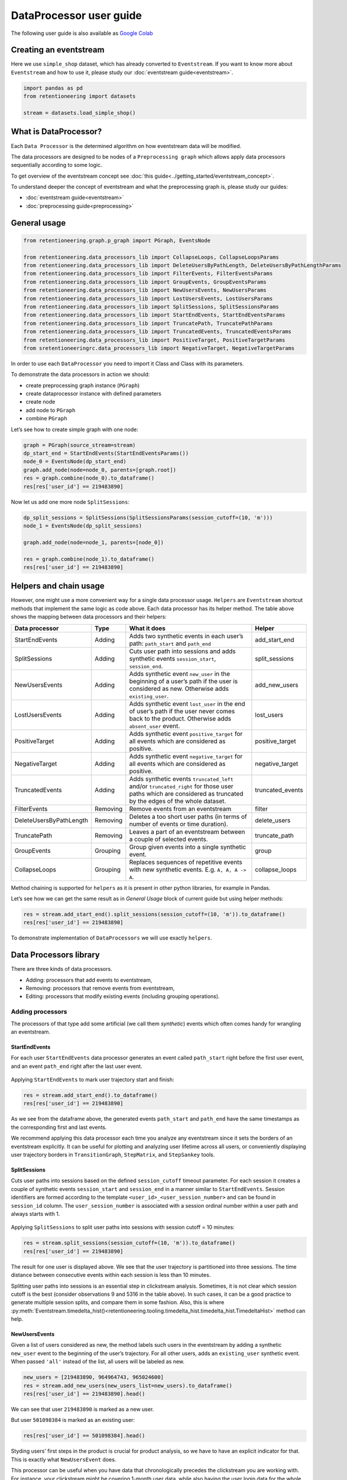 .. raw:: html

    <style>
        .red {color:#24ff83; font-weight:bold;}
    </style>

.. role:: red


DataProcessor user guide
========================

The following user guide is also available as
`Google Colab <https://colab.research.google.com/drive/1uXTt14stXKjWR_paEzqPl5_rZLFyclrm?usp=share_link>`_


Creating an eventstream
-----------------------

Here we use ``simple_shop`` dataset, which has already converted to
``Eventstream``. If you want to know more about ``Eventstream`` and how
to use it, please study our :doc:`eventstream guide<eventstream>`.


.. code-block:: python

    import pandas as pd
    from retentioneering import datasets

    stream = datasets.load_simple_shop()

What is DataProcessor?
----------------------

Each ``Data Processor`` is the determined algorithm on how eventstream
data will be modified.

The data processors are designed to be nodes of a
``Preprocessing graph`` which allows apply data processors sequentially
according to some logic.

To get overview of the eventstream concept see :doc:`this guide<../getting_started/eventstream_concept>`.

To understand deeper the concept of eventstream and what the
preprocessing graph is, please study our guides:

- :doc:`eventstream guide<eventstream>`
- :doc:`preprocessing guide<preprocessing>`


.. figure:: /_static/user_guides/data_processor/dp_0_PGraph.png


General usage
-------------

.. code-block:: python

    from retentioneering.graph.p_graph import PGraph, EventsNode

    from retentioneering.data_processors_lib import CollapseLoops, CollapseLoopsParams
    from retentioneering.data_processors_lib import DeleteUsersByPathLength, DeleteUsersByPathLengthParams
    from retentioneering.data_processors_lib import FilterEvents, FilterEventsParams
    from retentioneering.data_processors_lib import GroupEvents, GroupEventsParams
    from retentioneering.data_processors_lib import NewUsersEvents, NewUsersParams
    from retentioneering.data_processors_lib import LostUsersEvents, LostUsersParams
    from retentioneering.data_processors_lib import SplitSessions, SplitSessionsParams
    from retentioneering.data_processors_lib import StartEndEvents, StartEndEventsParams
    from retentioneering.data_processors_lib import TruncatePath, TruncatePathParams
    from retentioneering.data_processors_lib import TruncatedEvents, TruncatedEventsParams
    from retentioneering.data_processors_lib import PositiveTarget, PositiveTargetParams
    from sretentioneeringrc.data_processors_lib import NegativeTarget, NegativeTargetParams

In order to use each ``DataProcessor`` you need to import it Class and
Class with its parameters.

To demonstrate the data processors in action we should:

-  create preprocessing graph instance (``PGraph``)
-  create dataprocessor instance with defined parameters
-  create node
-  add node to ``PGraph``
-  combine ``PGraph``

Let’s see how to create simple graph with one node:

.. code-block:: python

    graph = PGraph(source_stream=stream)
    dp_start_end = StartEndEvents(StartEndEventsParams())
    node_0 = EventsNode(dp_start_end)
    graph.add_node(node=node_0, parents=[graph.root])
    res = graph.combine(node_0).to_dataframe()
    res[res['user_id'] == 219483890]


.. raw:: html

    <div><table class="dataframe">
      <thead>
        <tr style="text-align: right;">
          <th></th>
          <th>event_id</th>
          <th>event_type</th>
          <th>event_index</th>
          <th>event</th>
          <th>timestamp</th>
          <th>user_id</th>
        </tr>
      </thead>
      <tbody>
        <tr>
          <th>0</th>
          <td>6f05bcbf-ee66-4167-922f-7846886d61ee</td>
          <td>path_start</td>
          <td>0</td>
          <td>path_start</td>
          <td>2019-11-01 17:59:13.273932</td>
          <td>219483890</td>
        </tr>
        <tr>
          <th>1</th>
          <td>42fc2caa-9f80-43d8-8b35-63decc431852</td>
          <td>raw</td>
          <td>1</td>
          <td>catalog</td>
          <td>2019-11-01 17:59:13.273932</td>
          <td>219483890</td>
        </tr>
        <tr>
          <th>2</th>
          <td>a044fe59-43e4-4c96-b5e1-f22fae8e77ab</td>
          <td>raw</td>
          <td>2</td>
          <td>product1</td>
          <td>2019-11-01 17:59:28.459271</td>
          <td>219483890</td>
        </tr>
        <tr>
          <th>3</th>
          <td>867b1212-eb30-4633-a740-55b9625764ff</td>
          <td>raw</td>
          <td>3</td>
          <td>cart</td>
          <td>2019-11-01 17:59:29.502214</td>
          <td>219483890</td>
        </tr>
        <tr>
          <th>4</th>
          <td>7648d661-2bd6-488b-9f7b-e261b9e48feb</td>
          <td>raw</td>
          <td>4</td>
          <td>catalog</td>
          <td>2019-11-01 17:59:32.557029</td>
          <td>219483890</td>
        </tr>
        <tr>
          <th>2715</th>
          <td>0500c159-b81a-4521-89b8-3aa63cc3642d</td>
          <td>raw</td>
          <td>2715</td>
          <td>main</td>
          <td>2019-12-06 16:22:57.484842</td>
          <td>219483890</td>
        </tr>
        <tr>
          <th>2716</th>
          <td>49551407-cce1-4b26-8997-3cc0027fb81f</td>
          <td>raw</td>
          <td>2716</td>
          <td>catalog</td>
          <td>2019-12-06 16:23:01.331109</td>
          <td>219483890</td>
        </tr>
        <tr>
          <th>2717</th>
          <td>8dfa650f-7e8c-4a47-9873-f11f8a4a3683</td>
          <td>raw</td>
          <td>2717</td>
          <td>catalog</td>
          <td>2019-12-06 16:23:48.116617</td>
          <td>219483890</td>
        </tr>
        <tr>
          <th>5721</th>
          <td>e92d6097-251c-407c-9846-edc5cba9906c</td>
          <td>raw</td>
          <td>5721</td>
          <td>main</td>
          <td>2020-01-06 22:10:13.635011</td>
          <td>219483890</td>
        </tr>
        <tr>
          <th>5722</th>
          <td>1f4ed249-93ea-4f9f-8699-03925c6c41b7</td>
          <td>raw</td>
          <td>5722</td>
          <td>catalog</td>
          <td>2020-01-06 22:10:15.228575</td>
          <td>219483890</td>
        </tr>
        <tr>
          <th>5723</th>
          <td>9e39fb3c-a451-49b2-b2a8-139494be49f9</td>
          <td>raw</td>
          <td>5723</td>
          <td>cart</td>
          <td>2020-01-06 22:10:42.309028</td>
          <td>219483890</td>
        </tr>
        <tr>
          <th>5724</th>
          <td>eb4b64ed-5dcc-426b-ad12-fd8a392884f2</td>
          <td>raw</td>
          <td>5724</td>
          <td>catalog</td>
          <td>2020-01-06 22:10:52.255859</td>
          <td>219483890</td>
        </tr>
        <tr>
          <th>5725</th>
          <td>62a15022-82d0-4ee9-9102-7fe06c8ada9a</td>
          <td>raw</td>
          <td>5725</td>
          <td>product1</td>
          <td>2020-01-06 22:11:01.709800</td>
          <td>219483890</td>
        </tr>
        <tr>
          <th>5726</th>
          <td>cc70ddd1-93f3-456b-9a95-9c88782f758a</td>
          <td>raw</td>
          <td>5726</td>
          <td>catalog</td>
          <td>2020-01-06 22:11:02.899490</td>
          <td>219483890</td>
        </tr>
        <tr>
          <th>5727</th>
          <td>e0f5ec75-4697-4e25-96ef-9c4326fb27d7</td>
          <td>raw</td>
          <td>5727</td>
          <td>catalog</td>
          <td>2020-01-06 22:11:28.271366</td>
          <td>219483890</td>
        </tr>
        <tr>
          <th>10210</th>
          <td>25c7f1e1-c950-4457-b5a8-1fe985b0e0fe</td>
          <td>raw</td>
          <td>10210</td>
          <td>main</td>
          <td>2020-02-14 21:04:49.450696</td>
          <td>219483890</td>
        </tr>
        <tr>
          <th>10211</th>
          <td>e64fdfc6-5550-4e51-b2db-bc765cff212f</td>
          <td>raw</td>
          <td>10211</td>
          <td>catalog</td>
          <td>2020-02-14 21:04:51.717127</td>
          <td>219483890</td>
        </tr>
        <tr>
          <th>10212</th>
          <td>886cc4d7-6a98-4763-ad0d-d82807a2c043</td>
          <td>raw</td>
          <td>10212</td>
          <td>lost</td>
          <td>2020-02-14 21:04:52.717127</td>
          <td>219483890</td>
        </tr>
        <tr>
          <th>10213</th>
          <td>7c80180c-7868-406f-817a-7cdd53895cb2</td>
          <td>path_end</td>
          <td>10213</td>
          <td>path_end</td>
          <td>2020-02-14 21:04:52.717127</td>
          <td>219483890</td>
        </tr>
      </tbody>
    </table>
    </div>


Now let us add one more node ``SplitSessions``:

.. code-block:: python

    dp_split_sessions = SplitSessions(SplitSessionsParams(session_cutoff=(10, 'm')))
    node_1 = EventsNode(dp_split_sessions)

    graph.add_node(node=node_1, parents=[node_0])

    res = graph.combine(node_1).to_dataframe()
    res[res['user_id'] == 219483890]




.. raw:: html


    <div><table class="dataframe">
      <thead>
        <tr style="text-align: right;">
          <th></th>
          <th>event_id</th>
          <th>event_type</th>
          <th>event_index</th>
          <th>event</th>
          <th>timestamp</th>
          <th>user_id</th>
          <th>session_id</th>
        </tr>
      </thead>
      <tbody>
        <tr>
          <th>0</th>
          <td>62c66255-d8f3-46c8-8a54-c4dee44eab48</td>
          <td>path_start</td>
          <td>0</td>
          <td>path_start</td>
          <td>2019-11-01 17:59:13.273932</td>
          <td>219483890</td>
          <td>219483890_1</td>
        </tr>
        <tr>
          <th>2</th>
          <td>a707a406-6424-4778-b95a-5b8f63af9330</td>
          <td>session_start</td>
          <td>2</td>
          <td>session_start</td>
          <td>2019-11-01 17:59:13.273932</td>
          <td>219483890</td>
          <td>219483890_1</td>
        </tr>
        <tr>
          <th>3</th>
          <td>0581bfae-ec01-4266-acd1-f3d3d896b9b3</td>
          <td>raw</td>
          <td>3</td>
          <td>catalog</td>
          <td>2019-11-01 17:59:13.273932</td>
          <td>219483890</td>
          <td>219483890_1</td>
        </tr>
        <tr>
          <th>5</th>
          <td>67bf6297-71cd-40a1-8770-42358a0d0356</td>
          <td>raw</td>
          <td>5</td>
          <td>product1</td>
          <td>2019-11-01 17:59:28.459271</td>
          <td>219483890</td>
          <td>219483890_1</td>
        </tr>
        <tr>
          <th>7</th>
          <td>e7654c14-4e7f-43d6-a161-6b958372b406</td>
          <td>raw</td>
          <td>7</td>
          <td>cart</td>
          <td>2019-11-01 17:59:29.502214</td>
          <td>219483890</td>
          <td>219483890_1</td>
        </tr>
        <tr>
          <th>9</th>
          <td>423e52a7-10ff-4996-9a9c-29216afe266e</td>
          <td>raw</td>
          <td>9</td>
          <td>catalog</td>
          <td>2019-11-01 17:59:32.557029</td>
          <td>219483890</td>
          <td>219483890_1</td>
        </tr>
        <tr>
          <th>11</th>
          <td>2c17f7a3-9778-4f31-a7e9-e3c9fe0610db</td>
          <td>session_end</td>
          <td>11</td>
          <td>session_end</td>
          <td>2019-11-01 17:59:32.557029</td>
          <td>219483890</td>
          <td>219483890_1</td>
        </tr>
        <tr>
          <th>6256</th>
          <td>e2f12cb6-ac51-4d91-81b5-f8ec30c375d1</td>
          <td>session_start</td>
          <td>6256</td>
          <td>session_start</td>
          <td>2019-12-06 16:22:57.484842</td>
          <td>219483890</td>
          <td>219483890_2</td>
        </tr>
        <tr>
          <th>6257</th>
          <td>01872942-a753-447f-a5e5-7922df1ee449</td>
          <td>raw</td>
          <td>6257</td>
          <td>main</td>
          <td>2019-12-06 16:22:57.484842</td>
          <td>219483890</td>
          <td>219483890_2</td>
        </tr>
        <tr>
          <th>6259</th>
          <td>36705600-4a42-4645-9ed8-f0225700af27</td>
          <td>raw</td>
          <td>6259</td>
          <td>catalog</td>
          <td>2019-12-06 16:23:01.331109</td>
          <td>219483890</td>
          <td>219483890_2</td>
        </tr>
        <tr>
          <th>6261</th>
          <td>59251302-3d8c-427b-9feb-142a66662149</td>
          <td>raw</td>
          <td>6261</td>
          <td>catalog</td>
          <td>2019-12-06 16:23:48.116617</td>
          <td>219483890</td>
          <td>219483890_2</td>
        </tr>
        <tr>
          <th>6263</th>
          <td>95bfcbb6-75fc-464d-9987-94fa68ea5add</td>
          <td>session_end</td>
          <td>6263</td>
          <td>session_end</td>
          <td>2019-12-06 16:23:48.116617</td>
          <td>219483890</td>
          <td>219483890_2</td>
        </tr>
        <tr>
          <th>13326</th>
          <td>a653a842-c9e7-4d4c-8cb3-68a815620485</td>
          <td>session_start</td>
          <td>13326</td>
          <td>session_start</td>
          <td>2020-01-06 22:10:13.635011</td>
          <td>219483890</td>
          <td>219483890_3</td>
        </tr>
        <tr>
          <th>13327</th>
          <td>fc18f1fc-d532-4a71-905f-610dd9bbeaf7</td>
          <td>raw</td>
          <td>13327</td>
          <td>main</td>
          <td>2020-01-06 22:10:13.635011</td>
          <td>219483890</td>
          <td>219483890_3</td>
        </tr>
        <tr>
          <th>13329</th>
          <td>71f9889a-4675-411b-993f-251c89c846e6</td>
          <td>raw</td>
          <td>13329</td>
          <td>catalog</td>
          <td>2020-01-06 22:10:15.228575</td>
          <td>219483890</td>
          <td>219483890_3</td>
        </tr>
        <tr>
          <th>13331</th>
          <td>3e057730-20c3-4fa6-96e1-5b075d31cc3f</td>
          <td>raw</td>
          <td>13331</td>
          <td>cart</td>
          <td>2020-01-06 22:10:42.309028</td>
          <td>219483890</td>
          <td>219483890_3</td>
        </tr>
        <tr>
          <th>13333</th>
          <td>83292e74-d91d-49ef-afe7-5e7f2b3a1596</td>
          <td>raw</td>
          <td>13333</td>
          <td>catalog</td>
          <td>2020-01-06 22:10:52.255859</td>
          <td>219483890</td>
          <td>219483890_3</td>
        </tr>
        <tr>
          <th>13335</th>
          <td>57cf3ed9-4ef9-4806-9a3c-734135d8bacd</td>
          <td>raw</td>
          <td>13335</td>
          <td>product1</td>
          <td>2020-01-06 22:11:01.709800</td>
          <td>219483890</td>
          <td>219483890_3</td>
        </tr>
        <tr>
          <th>13337</th>
          <td>dee004d3-cb81-4fea-aafc-b6992e57d11d</td>
          <td>raw</td>
          <td>13337</td>
          <td>catalog</td>
          <td>2020-01-06 22:11:02.899490</td>
          <td>219483890</td>
          <td>219483890_3</td>
        </tr>
        <tr>
          <th>13339</th>
          <td>8733f02b-fd9a-4a59-bfb0-d3cf39b683ab</td>
          <td>raw</td>
          <td>13339</td>
          <td>catalog</td>
          <td>2020-01-06 22:11:28.271366</td>
          <td>219483890</td>
          <td>219483890_3</td>
        </tr>
        <tr>
          <th>13341</th>
          <td>5b3d5a01-480d-45ca-a6cd-5c6b285a5fab</td>
          <td>session_end</td>
          <td>13341</td>
          <td>session_end</td>
          <td>2020-01-06 22:11:28.271366</td>
          <td>219483890</td>
          <td>219483890_3</td>
        </tr>
        <tr>
          <th>23990</th>
          <td>27a5c829-ea23-45ad-ac4e-872861764a3d</td>
          <td>session_start</td>
          <td>23990</td>
          <td>session_start</td>
          <td>2020-02-14 21:04:49.450696</td>
          <td>219483890</td>
          <td>219483890_4</td>
        </tr>
        <tr>
          <th>23991</th>
          <td>fa8de613-84b7-421f-8777-36680b538731</td>
          <td>raw</td>
          <td>23991</td>
          <td>main</td>
          <td>2020-02-14 21:04:49.450696</td>
          <td>219483890</td>
          <td>219483890_4</td>
        </tr>
        <tr>
          <th>23993</th>
          <td>5015201a-1751-4d4f-9a2b-d865b5b7f1f9</td>
          <td>raw</td>
          <td>23993</td>
          <td>catalog</td>
          <td>2020-02-14 21:04:51.717127</td>
          <td>219483890</td>
          <td>219483890_4</td>
        </tr>
        <tr>
          <th>23995</th>
          <td>7a757a54-62a8-4a37-98e2-d7f3ec6f5cd2</td>
          <td>raw</td>
          <td>23995</td>
          <td>lost</td>
          <td>2020-02-14 21:04:52.717127</td>
          <td>219483890</td>
          <td>219483890_4</td>
        </tr>
        <tr>
          <th>23997</th>
          <td>12542a00-c0d3-4809-a76e-452cbcb3a26c</td>
          <td>session_end</td>
          <td>23997</td>
          <td>session_end</td>
          <td>2020-02-14 21:04:52.717127</td>
          <td>219483890</td>
          <td>219483890_4</td>
        </tr>
        <tr>
          <th>23998</th>
          <td>0e9447b3-4bf9-45ac-8413-9085c8e432e1</td>
          <td>path_end</td>
          <td>23998</td>
          <td>path_end</td>
          <td>2020-02-14 21:04:52.717127</td>
          <td>219483890</td>
          <td>219483890_4</td>
        </tr>
      </tbody>
    </table>
    </div>



Helpers and chain usage
-----------------------

However, one might use a more convenient way for a single data processor
usage. ``Helpers`` are ``Eventstream`` shortcut methods that implement
the same logic as code above. Each data processor has its helper method.
The table above shows the mapping between data processors and their
helpers:

+-------------------------+----------+-----------------------------------------------------+-----------------+
| Data                    | Type     | What it does                                        | Helper          |
| processor               |          |                                                     |                 |
+=========================+==========+=====================================================+=================+
| StartEndEvents          | Adding   | Adds two synthetic events in each user’s path:      | add_start_end   |
|                         |          | ``path_start`` and ``path_end``                     |                 |
|                         |          |                                                     |                 |
+-------------------------+----------+-----------------------------------------------------+-----------------+
| SplitSessions           | Adding   | Cuts user path into sessions and adds synthetic     | split_sessions  |
|                         |          | events ``session_start``, ``session_end``.          |                 |
|                         |          |                                                     |                 |
+-------------------------+----------+-----------------------------------------------------+-----------------+
| NewUsersEvents          | Adding   | Adds synthetic event ``new_user`` in the beginning  | add_new_users   |
|                         |          | of a user’s path if the user is considered as new.  |                 |
|                         |          | Otherwise adds ``existing_user``.                   |                 |
|                         |          |                                                     |                 |
+-------------------------+----------+-----------------------------------------------------+-----------------+
| LostUsersEvents         | Adding   | Adds synthetic event ``lost_user`` in the end of    | lost_users      |
|                         |          | user’s path if the user never comes back to the     |                 |
|                         |          | product. Otherwise adds ``absent_user`` event.      |                 |
|                         |          |                                                     |                 |
+-------------------------+----------+-----------------------------------------------------+-----------------+
| PositiveTarget          | Adding   | Adds synthetic event ``positive_target`` for all    | positive_target |
|                         |          | events which are considered as positive.            |                 |
|                         |          |                                                     |                 |
+-------------------------+----------+-----------------------------------------------------+-----------------+
| NegativeTarget          | Adding   | Adds synthetic event ``negative_target`` for all    | negative_target |
|                         |          | events which are considered as positive.            |                 |
|                         |          |                                                     |                 |
+-------------------------+----------+-----------------------------------------------------+-----------------+
| TruncatedEvents         | Adding   | Adds synthetic events ``truncated_left`` and/or     | truncated_events|
|                         |          | ``truncated_right`` for those user paths which are  |                 |
|                         |          | considered as truncated by the edges of the whole   |                 |
|                         |          | dataset.                                            |                 |
+-------------------------+----------+-----------------------------------------------------+-----------------+
| FilterEvents            | Removing | Remove events from an eventstream                   | filter          |
|                         |          |                                                     |                 |
+-------------------------+----------+-----------------------------------------------------+-----------------+
| DeleteUsersByPathLength | Removing | Deletes a too short user paths (in terms of number  | delete_users    |
|                         |          | of events or time duration).                        |                 |
|                         |          |                                                     |                 |
+-------------------------+----------+-----------------------------------------------------+-----------------+
| TruncatePath            | Removing | Leaves a part of an eventstream between a couple    | truncate_path   |
|                         |          | of selected events.                                 |                 |
|                         |          |                                                     |                 |
+-------------------------+----------+-----------------------------------------------------+-----------------+
| GroupEvents             | Grouping | Group given events into a single synthetic event.   | group           |
|                         |          |                                                     |                 |
+-------------------------+----------+-----------------------------------------------------+-----------------+
| CollapseLoops           | Grouping | Replaces sequences of repetitive events with new    | collapse_loops  |
|                         |          | synthetic events. E.g. ``A, A, A -> A``.            |                 |
|                         |          |                                                     |                 |
+-------------------------+----------+-----------------------------------------------------+-----------------+


Method chaining is supported for ``helpers`` as it is present in other
python libraries, for example in Pandas.

Let’s see how we can get the same result as in *General Usage* block of
current guide but using helper methods:

.. code-block:: python

    res = stream.add_start_end().split_sessions(session_cutoff=(10, 'm')).to_dataframe()
    res[res['user_id'] == 219483890]




.. raw:: html



    <div><table class="dataframe">
      <thead>
        <tr style="text-align: right;">
          <th></th>
          <th>event_id</th>
          <th>event_type</th>
          <th>event_index</th>
          <th>event</th>
          <th>timestamp</th>
          <th>user_id</th>
          <th>session_id</th>
        </tr>
      </thead>
      <tbody>
        <tr>
          <th>0</th>
          <td>40480dee-6b91-4b0b-a8d8-4ff07dc59f45</td>
          <td>path_start</td>
          <td>0</td>
          <td>path_start</td>
          <td>2019-11-01 17:59:13.273932</td>
          <td>219483890</td>
          <td>219483890_1</td>
        </tr>
        <tr>
          <th>2</th>
          <td>0f541c90-6974-4690-9ee3-208ad62ce4a0</td>
          <td>session_start</td>
          <td>2</td>
          <td>session_start</td>
          <td>2019-11-01 17:59:13.273932</td>
          <td>219483890</td>
          <td>219483890_1</td>
        </tr>
        <tr>
          <th>3</th>
          <td>4e6da77c-4df7-4f4d-95ce-18edd7082cd0</td>
          <td>raw</td>
          <td>3</td>
          <td>catalog</td>
          <td>2019-11-01 17:59:13.273932</td>
          <td>219483890</td>
          <td>219483890_1</td>
        </tr>
        <tr>
          <th>5</th>
          <td>cf916e34-8914-4eec-9917-382dda59e750</td>
          <td>raw</td>
          <td>5</td>
          <td>product1</td>
          <td>2019-11-01 17:59:28.459271</td>
          <td>219483890</td>
          <td>219483890_1</td>
        </tr>
        <tr>
          <th>7</th>
          <td>34c8a713-11f0-4c94-a4a4-2a047be2888f</td>
          <td>raw</td>
          <td>7</td>
          <td>cart</td>
          <td>2019-11-01 17:59:29.502214</td>
          <td>219483890</td>
          <td>219483890_1</td>
        </tr>
        <tr>
          <th>9</th>
          <td>c08c74a5-33a4-42ba-80b5-e60202c066d3</td>
          <td>raw</td>
          <td>9</td>
          <td>catalog</td>
          <td>2019-11-01 17:59:32.557029</td>
          <td>219483890</td>
          <td>219483890_1</td>
        </tr>
        <tr>
          <th>11</th>
          <td>04fdad24-b311-498b-b165-d50a532d0c16</td>
          <td>session_end</td>
          <td>11</td>
          <td>session_end</td>
          <td>2019-11-01 17:59:32.557029</td>
          <td>219483890</td>
          <td>219483890_1</td>
        </tr>
        <tr>
          <th>6256</th>
          <td>f76605bd-669b-4891-a210-9da8b668d210</td>
          <td>session_start</td>
          <td>6256</td>
          <td>session_start</td>
          <td>2019-12-06 16:22:57.484842</td>
          <td>219483890</td>
          <td>219483890_2</td>
        </tr>
        <tr>
          <th>6257</th>
          <td>cde2704b-c8e5-4989-8d46-5a3c38a5601f</td>
          <td>raw</td>
          <td>6257</td>
          <td>main</td>
          <td>2019-12-06 16:22:57.484842</td>
          <td>219483890</td>
          <td>219483890_2</td>
        </tr>
        <tr>
          <th>6259</th>
          <td>6336b4a9-2421-4ff7-962a-fae5de73e723</td>
          <td>raw</td>
          <td>6259</td>
          <td>catalog</td>
          <td>2019-12-06 16:23:01.331109</td>
          <td>219483890</td>
          <td>219483890_2</td>
        </tr>
        <tr>
          <th>6261</th>
          <td>57c9dc38-0b11-4cf5-b1ae-1e8225f8b1fb</td>
          <td>raw</td>
          <td>6261</td>
          <td>catalog</td>
          <td>2019-12-06 16:23:48.116617</td>
          <td>219483890</td>
          <td>219483890_2</td>
        </tr>
        <tr>
          <th>6263</th>
          <td>4aab51c6-ca85-47f8-bafe-0775f64af768</td>
          <td>session_end</td>
          <td>6263</td>
          <td>session_end</td>
          <td>2019-12-06 16:23:48.116617</td>
          <td>219483890</td>
          <td>219483890_2</td>
        </tr>
        <tr>
          <th>13326</th>
          <td>8b91fc06-38f9-4cbd-ab67-47ba24cc5281</td>
          <td>session_start</td>
          <td>13326</td>
          <td>session_start</td>
          <td>2020-01-06 22:10:13.635011</td>
          <td>219483890</td>
          <td>219483890_3</td>
        </tr>
        <tr>
          <th>13327</th>
          <td>361351d1-4c1d-4d93-81f7-797f476f2c4f</td>
          <td>raw</td>
          <td>13327</td>
          <td>main</td>
          <td>2020-01-06 22:10:13.635011</td>
          <td>219483890</td>
          <td>219483890_3</td>
        </tr>
        <tr>
          <th>13329</th>
          <td>f02812e0-7664-4e2a-a2b2-2d214f7d3599</td>
          <td>raw</td>
          <td>13329</td>
          <td>catalog</td>
          <td>2020-01-06 22:10:15.228575</td>
          <td>219483890</td>
          <td>219483890_3</td>
        </tr>
        <tr>
          <th>13331</th>
          <td>ee7fb802-2d16-429f-a369-26cd3ca396f8</td>
          <td>raw</td>
          <td>13331</td>
          <td>cart</td>
          <td>2020-01-06 22:10:42.309028</td>
          <td>219483890</td>
          <td>219483890_3</td>
        </tr>
        <tr>
          <th>13333</th>
          <td>d21af527-61cb-444a-a761-3b472e7c11ff</td>
          <td>raw</td>
          <td>13333</td>
          <td>catalog</td>
          <td>2020-01-06 22:10:52.255859</td>
          <td>219483890</td>
          <td>219483890_3</td>
        </tr>
        <tr>
          <th>13335</th>
          <td>cd3a3ad9-91f0-4711-a07d-3c77b663c955</td>
          <td>raw</td>
          <td>13335</td>
          <td>product1</td>
          <td>2020-01-06 22:11:01.709800</td>
          <td>219483890</td>
          <td>219483890_3</td>
        </tr>
        <tr>
          <th>13337</th>
          <td>79c31aef-8bb9-4c08-a297-16b4ac4cc4ca</td>
          <td>raw</td>
          <td>13337</td>
          <td>catalog</td>
          <td>2020-01-06 22:11:02.899490</td>
          <td>219483890</td>
          <td>219483890_3</td>
        </tr>
        <tr>
          <th>13339</th>
          <td>6a4949c8-9d7f-4ebd-b213-e7f5b8db94f8</td>
          <td>raw</td>
          <td>13339</td>
          <td>catalog</td>
          <td>2020-01-06 22:11:28.271366</td>
          <td>219483890</td>
          <td>219483890_3</td>
        </tr>
        <tr>
          <th>13341</th>
          <td>2993bb6c-0598-47f5-b70d-c51d8edd21d9</td>
          <td>session_end</td>
          <td>13341</td>
          <td>session_end</td>
          <td>2020-01-06 22:11:28.271366</td>
          <td>219483890</td>
          <td>219483890_3</td>
        </tr>
        <tr>
          <th>23990</th>
          <td>3657db16-c558-4e7e-b3a7-260025e45adf</td>
          <td>session_start</td>
          <td>23990</td>
          <td>session_start</td>
          <td>2020-02-14 21:04:49.450696</td>
          <td>219483890</td>
          <td>219483890_4</td>
        </tr>
        <tr>
          <th>23991</th>
          <td>4657e0d6-a9d4-4c21-b815-95beac017db5</td>
          <td>raw</td>
          <td>23991</td>
          <td>main</td>
          <td>2020-02-14 21:04:49.450696</td>
          <td>219483890</td>
          <td>219483890_4</td>
        </tr>
        <tr>
          <th>23993</th>
          <td>bf60639e-5363-4c1a-98f4-a44a76c80d42</td>
          <td>raw</td>
          <td>23993</td>
          <td>catalog</td>
          <td>2020-02-14 21:04:51.717127</td>
          <td>219483890</td>
          <td>219483890_4</td>
        </tr>
        <tr>
          <th>23995</th>
          <td>2b174c8e-5acb-49a0-8c57-d16a4636e33a</td>
          <td>raw</td>
          <td>23995</td>
          <td>lost</td>
          <td>2020-02-14 21:04:52.717127</td>
          <td>219483890</td>
          <td>219483890_4</td>
        </tr>
        <tr>
          <th>23997</th>
          <td>41f884d2-8fd7-4b68-a48b-ef9cbd1d80b1</td>
          <td>session_end</td>
          <td>23997</td>
          <td>session_end</td>
          <td>2020-02-14 21:04:52.717127</td>
          <td>219483890</td>
          <td>219483890_4</td>
        </tr>
        <tr>
          <th>23998</th>
          <td>cdc65cad-6bce-4867-a5e4-f9a7911c8852</td>
          <td>path_end</td>
          <td>23998</td>
          <td>path_end</td>
          <td>2020-02-14 21:04:52.717127</td>
          <td>219483890</td>
          <td>219483890_4</td>
        </tr>
      </tbody>
    </table>
    </div>






To demonstrate implementation of ``DataProcessors`` we will use exactly
``helpers``.

Data Processors library
-----------------------

There are three kinds of data processors.

- Adding: processors that add events to eventstream,
- Removing: processors that remove events from eventstream,
- Editing: processors that modify existing events (including grouping operations).

Adding processors
~~~~~~~~~~~~~~~~~

The processors of that type add some artificial (we call them
*synthetic*) events which often comes handy for wrangling an eventstream.

StartEndEvents
^^^^^^^^^^^^^^

For each user ``StartEndEvents`` data processor generates an event
called ``path_start`` right before the first user event, and an event
``path_end`` right after the last user event.

.. figure:: /_static/user_guides/data_processor/dp_1_start_end.png


Applying ``StartEndEvents`` to mark user trajectory start and finish:

.. code-block:: python

    res = stream.add_start_end().to_dataframe()
    res[res['user_id'] == 219483890]


.. raw:: html


    <div><table class="dataframe">
      <thead>
        <tr style="text-align: right;">
          <th></th>
          <th>event_id</th>
          <th>event_type</th>
          <th>event_index</th>
          <th>event</th>
          <th>timestamp</th>
          <th>user_id</th>
        </tr>
      </thead>
      <tbody>
        <tr>
          <th>0</th>
          <td>be34dd99-e5ff-4856-b6d1-55bb18a4a0da</td>
          <td>path_start</td>
          <td>0</td>
          <td>path_start</td>
          <td>2019-11-01 17:59:13.273932</td>
          <td>219483890</td>
        </tr>
        <tr>
          <th>1</th>
          <td>42fc2caa-9f80-43d8-8b35-63decc431852</td>
          <td>raw</td>
          <td>1</td>
          <td>catalog</td>
          <td>2019-11-01 17:59:13.273932</td>
          <td>219483890</td>
        </tr>
        <tr>
          <th>2</th>
          <td>a044fe59-43e4-4c96-b5e1-f22fae8e77ab</td>
          <td>raw</td>
          <td>2</td>
          <td>product1</td>
          <td>2019-11-01 17:59:28.459271</td>
          <td>219483890</td>
        </tr>
        <tr>
          <th>3</th>
          <td>867b1212-eb30-4633-a740-55b9625764ff</td>
          <td>raw</td>
          <td>3</td>
          <td>cart</td>
          <td>2019-11-01 17:59:29.502214</td>
          <td>219483890</td>
        </tr>
        <tr>
          <th>4</th>
          <td>7648d661-2bd6-488b-9f7b-e261b9e48feb</td>
          <td>raw</td>
          <td>4</td>
          <td>catalog</td>
          <td>2019-11-01 17:59:32.557029</td>
          <td>219483890</td>
        </tr>
        <tr>
          <th>2715</th>
          <td>0500c159-b81a-4521-89b8-3aa63cc3642d</td>
          <td>raw</td>
          <td>2715</td>
          <td>main</td>
          <td>2019-12-06 16:22:57.484842</td>
          <td>219483890</td>
        </tr>
        <tr>
          <th>2716</th>
          <td>49551407-cce1-4b26-8997-3cc0027fb81f</td>
          <td>raw</td>
          <td>2716</td>
          <td>catalog</td>
          <td>2019-12-06 16:23:01.331109</td>
          <td>219483890</td>
        </tr>
        <tr>
          <th>2717</th>
          <td>8dfa650f-7e8c-4a47-9873-f11f8a4a3683</td>
          <td>raw</td>
          <td>2717</td>
          <td>catalog</td>
          <td>2019-12-06 16:23:48.116617</td>
          <td>219483890</td>
        </tr>
        <tr>
          <th>5721</th>
          <td>e92d6097-251c-407c-9846-edc5cba9906c</td>
          <td>raw</td>
          <td>5721</td>
          <td>main</td>
          <td>2020-01-06 22:10:13.635011</td>
          <td>219483890</td>
        </tr>
        <tr>
          <th>5722</th>
          <td>1f4ed249-93ea-4f9f-8699-03925c6c41b7</td>
          <td>raw</td>
          <td>5722</td>
          <td>catalog</td>
          <td>2020-01-06 22:10:15.228575</td>
          <td>219483890</td>
        </tr>
        <tr>
          <th>5723</th>
          <td>9e39fb3c-a451-49b2-b2a8-139494be49f9</td>
          <td>raw</td>
          <td>5723</td>
          <td>cart</td>
          <td>2020-01-06 22:10:42.309028</td>
          <td>219483890</td>
        </tr>
        <tr>
          <th>5724</th>
          <td>eb4b64ed-5dcc-426b-ad12-fd8a392884f2</td>
          <td>raw</td>
          <td>5724</td>
          <td>catalog</td>
          <td>2020-01-06 22:10:52.255859</td>
          <td>219483890</td>
        </tr>
        <tr>
          <th>5725</th>
          <td>62a15022-82d0-4ee9-9102-7fe06c8ada9a</td>
          <td>raw</td>
          <td>5725</td>
          <td>product1</td>
          <td>2020-01-06 22:11:01.709800</td>
          <td>219483890</td>
        </tr>
        <tr>
          <th>5726</th>
          <td>cc70ddd1-93f3-456b-9a95-9c88782f758a</td>
          <td>raw</td>
          <td>5726</td>
          <td>catalog</td>
          <td>2020-01-06 22:11:02.899490</td>
          <td>219483890</td>
        </tr>
        <tr>
          <th>5727</th>
          <td>e0f5ec75-4697-4e25-96ef-9c4326fb27d7</td>
          <td>raw</td>
          <td>5727</td>
          <td>catalog</td>
          <td>2020-01-06 22:11:28.271366</td>
          <td>219483890</td>
        </tr>
        <tr>
          <th>10210</th>
          <td>25c7f1e1-c950-4457-b5a8-1fe985b0e0fe</td>
          <td>raw</td>
          <td>10210</td>
          <td>main</td>
          <td>2020-02-14 21:04:49.450696</td>
          <td>219483890</td>
        </tr>
        <tr>
          <th>10211</th>
          <td>e64fdfc6-5550-4e51-b2db-bc765cff212f</td>
          <td>raw</td>
          <td>10211</td>
          <td>catalog</td>
          <td>2020-02-14 21:04:51.717127</td>
          <td>219483890</td>
        </tr>
        <tr>
          <th>10212</th>
          <td>886cc4d7-6a98-4763-ad0d-d82807a2c043</td>
          <td>raw</td>
          <td>10212</td>
          <td>lost</td>
          <td>2020-02-14 21:04:52.717127</td>
          <td>219483890</td>
        </tr>
        <tr>
          <th>10213</th>
          <td>9cc88a8d-47fa-44c0-9151-0e4cc91ab181</td>
          <td>path_end</td>
          <td>10213</td>
          <td>path_end</td>
          <td>2020-02-14 21:04:52.717127</td>
          <td>219483890</td>
        </tr>
      </tbody>
    </table>
    </div>


As we see from the dataframe above, the generated events ``path_start``
and ``path_end`` have the same timestamps as the corresponding first and
last events.

We recommend applying this data processor each time you analyze any
eventstream since it sets the borders of an eventstream explicitly. It
can be useful for plotting and analyzing user lifetime across all users,
or conveniently displaying user trajectory borders in
``TransitionGraph``, ``StepMatrix``, and ``StepSankey`` tools.

SplitSessions
^^^^^^^^^^^^^

Cuts user paths into sessions based on the defined ``session_cutoff``
timeout parameter. For each session it creates a couple of synthetic
events ``session_start`` and ``session_end`` in a manner similar to
``StartEndEvents``. Session identifiers are formed according to the
template ``<user_id>_<user_session_number>`` and can be found in
``session_id`` column. The ``user_session_number`` is associated with a
session ordinal number within a user path and always starts with 1.

.. figure:: /_static/user_guides/data_processor/dp_2_split_sessions.png

Applying ``SplitSessions`` to split user paths into sessions with
session cutoff = 10 minutes:

.. code-block:: python

    res = stream.split_sessions(session_cutoff=(10, 'm')).to_dataframe()
    res[res['user_id'] == 219483890]


.. raw:: html


    <div><table class="dataframe">
      <thead>
        <tr style="text-align: right;">
          <th></th>
          <th>event_id</th>
          <th>event_type</th>
          <th>event_index</th>
          <th>event</th>
          <th>timestamp</th>
          <th>user_id</th>
          <th>session_id</th>
        </tr>
      </thead>
      <tbody>
        <tr>
          <th>0</th>
          <td>3ff525d1-29f7-48ec-a00c-277977d64827</td>
          <td>session_start</td>
          <td>0</td>
          <td>session_start</td>
          <td>2019-11-01 17:59:13.273932</td>
          <td>219483890</td>
          <td>219483890_1</td>
        </tr>
        <tr>
          <th>1</th>
          <td>b04a2dd2-30e3-49cc-aacb-1fbd53027336</td>
          <td>raw</td>
          <td>1</td>
          <td>catalog</td>
          <td>2019-11-01 17:59:13.273932</td>
          <td>219483890</td>
          <td>219483890_1</td>
        </tr>
        <tr>
          <th>3</th>
          <td>dc23aa94-a91f-41e9-8302-34eeead8f829</td>
          <td>raw</td>
          <td>3</td>
          <td>product1</td>
          <td>2019-11-01 17:59:28.459271</td>
          <td>219483890</td>
          <td>219483890_1</td>
        </tr>
        <tr>
          <th>5</th>
          <td>4b04fc68-ba50-4b95-bb6c-61a86bd263b0</td>
          <td>raw</td>
          <td>5</td>
          <td>cart</td>
          <td>2019-11-01 17:59:29.502214</td>
          <td>219483890</td>
          <td>219483890_1</td>
        </tr>
        <tr>
          <th>7</th>
          <td>cd57f0d2-19d5-4d5e-883d-c288415324ef</td>
          <td>raw</td>
          <td>7</td>
          <td>catalog</td>
          <td>2019-11-01 17:59:32.557029</td>
          <td>219483890</td>
          <td>219483890_1</td>
        </tr>
        <tr>
          <th>9</th>
          <td>2ef7dcc1-26a6-475a-ba8f-2a5765e0b26a</td>
          <td>session_end</td>
          <td>9</td>
          <td>session_end</td>
          <td>2019-11-01 17:59:32.557029</td>
          <td>219483890</td>
          <td>219483890_1</td>
        </tr>
        <tr>
          <th>5316</th>
          <td>c2719f8f-0540-439b-85da-e15ffbacde58</td>
          <td>session_start</td>
          <td>5316</td>
          <td>session_start</td>
          <td>2019-12-06 16:22:57.484842</td>
          <td>219483890</td>
          <td>219483890_2</td>
        </tr>
        <tr>
          <th>5317</th>
          <td>7e98a67d-9200-4101-a9d5-bd8f53e9346b</td>
          <td>raw</td>
          <td>5317</td>
          <td>main</td>
          <td>2019-12-06 16:22:57.484842</td>
          <td>219483890</td>
          <td>219483890_2</td>
        </tr>
        <tr>
          <th>5319</th>
          <td>d5f5e418-15f6-4bf3-9db2-498263878877</td>
          <td>raw</td>
          <td>5319</td>
          <td>catalog</td>
          <td>2019-12-06 16:23:01.331109</td>
          <td>219483890</td>
          <td>219483890_2</td>
        </tr>
        <tr>
          <th>5321</th>
          <td>7e1617fc-95ed-418e-93ea-0d3ce43bf70d</td>
          <td>raw</td>
          <td>5321</td>
          <td>catalog</td>
          <td>2019-12-06 16:23:48.116617</td>
          <td>219483890</td>
          <td>219483890_2</td>
        </tr>
        <tr>
          <th>5323</th>
          <td>21aca491-9ab2-43b4-96a1-25bd23794394</td>
          <td>session_end</td>
          <td>5323</td>
          <td>session_end</td>
          <td>2019-12-06 16:23:48.116617</td>
          <td>219483890</td>
          <td>219483890_2</td>
        </tr>
        <tr>
          <th>11556</th>
          <td>9942f655-c626-4214-b948-fd7ffe3587cb</td>
          <td>session_start</td>
          <td>11556</td>
          <td>session_start</td>
          <td>2020-01-06 22:10:13.635011</td>
          <td>219483890</td>
          <td>219483890_3</td>
        </tr>
        <tr>
          <th>11557</th>
          <td>cc677f4f-80f1-4a8b-9918-f0a641d65d69</td>
          <td>raw</td>
          <td>11557</td>
          <td>main</td>
          <td>2020-01-06 22:10:13.635011</td>
          <td>219483890</td>
          <td>219483890_3</td>
        </tr>
        <tr>
          <th>11559</th>
          <td>c7458ab1-1543-48f9-803e-4b43da56665b</td>
          <td>raw</td>
          <td>11559</td>
          <td>catalog</td>
          <td>2020-01-06 22:10:15.228575</td>
          <td>219483890</td>
          <td>219483890_3</td>
        </tr>
        <tr>
          <th>11561</th>
          <td>70b6c7b6-f033-4d26-90de-c03f5384e807</td>
          <td>raw</td>
          <td>11561</td>
          <td>cart</td>
          <td>2020-01-06 22:10:42.309028</td>
          <td>219483890</td>
          <td>219483890_3</td>
        </tr>
        <tr>
          <th>11563</th>
          <td>db77cf80-d1a7-469b-ae9f-6f05eccc3195</td>
          <td>raw</td>
          <td>11563</td>
          <td>catalog</td>
          <td>2020-01-06 22:10:52.255859</td>
          <td>219483890</td>
          <td>219483890_3</td>
        </tr>
        <tr>
          <th>11565</th>
          <td>533e063c-e7cf-451f-b1f2-7588a5fd0c09</td>
          <td>raw</td>
          <td>11565</td>
          <td>product1</td>
          <td>2020-01-06 22:11:01.709800</td>
          <td>219483890</td>
          <td>219483890_3</td>
        </tr>
        <tr>
          <th>11567</th>
          <td>b6888b4d-9410-4249-bfdf-73315649c4e4</td>
          <td>raw</td>
          <td>11567</td>
          <td>catalog</td>
          <td>2020-01-06 22:11:02.899490</td>
          <td>219483890</td>
          <td>219483890_3</td>
        </tr>
        <tr>
          <th>11569</th>
          <td>4a438a8f-9053-408d-bd0d-0dcc79e3516e</td>
          <td>raw</td>
          <td>11569</td>
          <td>catalog</td>
          <td>2020-01-06 22:11:28.271366</td>
          <td>219483890</td>
          <td>219483890_3</td>
        </tr>
        <tr>
          <th>11571</th>
          <td>40461433-c426-4517-86f2-ce2571fb5d24</td>
          <td>session_end</td>
          <td>11571</td>
          <td>session_end</td>
          <td>2020-01-06 22:11:28.271366</td>
          <td>219483890</td>
          <td>219483890_3</td>
        </tr>
        <tr>
          <th>21042</th>
          <td>14f65d78-0308-4de6-a5de-ec26dc18d88e</td>
          <td>session_start</td>
          <td>21042</td>
          <td>session_start</td>
          <td>2020-02-14 21:04:49.450696</td>
          <td>219483890</td>
          <td>219483890_4</td>
        </tr>
        <tr>
          <th>21043</th>
          <td>b84dec40-6e32-4ced-bdd6-89f5cbaa8b19</td>
          <td>raw</td>
          <td>21043</td>
          <td>main</td>
          <td>2020-02-14 21:04:49.450696</td>
          <td>219483890</td>
          <td>219483890_4</td>
        </tr>
        <tr>
          <th>21045</th>
          <td>9a7eab21-0ab2-4cd6-84d7-6df0137b01e5</td>
          <td>raw</td>
          <td>21045</td>
          <td>catalog</td>
          <td>2020-02-14 21:04:51.717127</td>
          <td>219483890</td>
          <td>219483890_4</td>
        </tr>
        <tr>
          <th>21047</th>
          <td>7693e531-64c2-4868-b577-c3b1305caf2d</td>
          <td>raw</td>
          <td>21047</td>
          <td>lost</td>
          <td>2020-02-14 21:04:52.717127</td>
          <td>219483890</td>
          <td>219483890_4</td>
        </tr>
        <tr>
          <th>21049</th>
          <td>ac3ac736-ec0b-4c4a-8c85-0a278d44bcf2</td>
          <td>session_end</td>
          <td>21049</td>
          <td>session_end</td>
          <td>2020-02-14 21:04:52.717127</td>
          <td>219483890</td>
          <td>219483890_4</td>
        </tr>
      </tbody>
    </table>
    </div>


The result for one user is displayed above. We see that the user
trajectory is partitioned into three sessions. The time distance between
consecutive events within each session is less than 10 minutes.

Splitting user paths into sessions is an essential step in clickstream
analysis. Sometimes, it is not clear which session cutoff is the best
(consider observations 9 and 5316 in the table above). In such cases, it
can be a good practice to generate multiple session splits, and compare
them in some fashion. Also, this is where
:py:meth:`Eventstream.timedelta_hist()<retentioneering.tooling.timedelta_hist.timedelta_hist.TimedeltaHist>`
method can help.




NewUsersEvents
^^^^^^^^^^^^^^

Given a list of users considered as new, the method labels such users in
the eventstream by adding a synthetic ``new_user`` event to the
beginning of the user’s trajectory. For all other users, adds an
``existing_user`` synthetic event. When passed ``'all'`` instead of the
list, all users will be labeled as new.

.. figure:: /_static/user_guides/data_processor/dp_3_new_users.png


.. code-block:: python

    new_users = [219483890, 964964743, 965024600]
    res = stream.add_new_users(new_users_list=new_users).to_dataframe()
    res[res['user_id'] == 219483890].head()




.. raw:: html


    <div><table class="dataframe">
      <thead>
        <tr style="text-align: right;">
          <th></th>
          <th>event_id</th>
          <th>event_type</th>
          <th>event_index</th>
          <th>event</th>
          <th>timestamp</th>
          <th>user_id</th>
        </tr>
      </thead>
      <tbody>
        <tr>
          <th>0</th>
          <td>824de84d-a60e-43b2-93c4-b158b15a4fde</td>
          <td>new_user</td>
          <td>0</td>
          <td>new_user</td>
          <td>2019-11-01 17:59:13.273932</td>
          <td>219483890</td>
        </tr>
        <tr>
          <th>1</th>
          <td>42fc2caa-9f80-43d8-8b35-63decc431852</td>
          <td>raw</td>
          <td>1</td>
          <td>catalog</td>
          <td>2019-11-01 17:59:13.273932</td>
          <td>219483890</td>
        </tr>
        <tr>
          <th>2</th>
          <td>a044fe59-43e4-4c96-b5e1-f22fae8e77ab</td>
          <td>raw</td>
          <td>2</td>
          <td>product1</td>
          <td>2019-11-01 17:59:28.459271</td>
          <td>219483890</td>
        </tr>
        <tr>
          <th>3</th>
          <td>867b1212-eb30-4633-a740-55b9625764ff</td>
          <td>raw</td>
          <td>3</td>
          <td>cart</td>
          <td>2019-11-01 17:59:29.502214</td>
          <td>219483890</td>
        </tr>
        <tr>
          <th>4</th>
          <td>7648d661-2bd6-488b-9f7b-e261b9e48feb</td>
          <td>raw</td>
          <td>4</td>
          <td>catalog</td>
          <td>2019-11-01 17:59:32.557029</td>
          <td>219483890</td>
        </tr>
      </tbody>
    </table>
    </div>



We can see that user ``219483890`` is marked as a new user.

But user ``501098384`` is marked as an existing user:

.. code-block:: python

    res[res['user_id'] == 501098384].head()




.. raw:: html


    <div><table class="dataframe">
      <thead>
        <tr style="text-align: right;">
          <th></th>
          <th>event_id</th>
          <th>event_type</th>
          <th>event_index</th>
          <th>event</th>
          <th>timestamp</th>
          <th>user_id</th>
        </tr>
      </thead>
      <tbody>
        <tr>
          <th>17387</th>
          <td>d8b5a816-958f-4b2c-96f5-f72a4b506744</td>
          <td>existing_user</td>
          <td>17387</td>
          <td>existing_user</td>
          <td>2020-04-02 05:36:04.896839</td>
          <td>501098384</td>
        </tr>
        <tr>
          <th>17388</th>
          <td>f4f5fec1-c87b-460c-9f43-98e1fc48f62b</td>
          <td>raw</td>
          <td>17388</td>
          <td>main</td>
          <td>2020-04-02 05:36:04.896839</td>
          <td>501098384</td>
        </tr>
        <tr>
          <th>17389</th>
          <td>3c934986-4d1d-45f5-b2db-829c8304c983</td>
          <td>raw</td>
          <td>17389</td>
          <td>catalog</td>
          <td>2020-04-02 05:36:05.371141</td>
          <td>501098384</td>
        </tr>
        <tr>
          <th>17390</th>
          <td>5f7307de-fbfc-49f1-9568-24c32c9b080f</td>
          <td>raw</td>
          <td>17390</td>
          <td>main</td>
          <td>2020-04-02 05:36:40.814504</td>
          <td>501098384</td>
        </tr>
        <tr>
          <th>17391</th>
          <td>ed053977-12c8-4ca4-94b5-2f6699c58b49</td>
          <td>raw</td>
          <td>17391</td>
          <td>catalog</td>
          <td>2020-04-02 05:36:41.190946</td>
          <td>501098384</td>
        </tr>
      </tbody>
    </table>
    </div>


Styding users’ first steps in the product is crucial for product
analysis, so we have to have an explicit indicator for that. This is
exactly what ``NewUsersEvent`` does.

This processor can be useful when you have data that chronologically
precedes the clickstream you are working with. For instance, your
clickstream might be covering 1-month user data, while also having the
user login data for the whole year. In that case, if you can compose a
list of all new users, ``NewUsersEvents``
will split users into two categories - new users, and users who have
appeared this year before.

LostUsersEvents
^^^^^^^^^^^^^^^

Given a list of users considered as ``lost``, the method labels such
users in the eventstream by adding a synthetic ``lost_user`` event to
the end of the user’s trajectory. For all other users, adds an
``absent_user`` event. When passed a ``lost_cutoff`` timedelta value,
the method labels users based on the following strategy: if the
timedelta between the user last event and the eventstream last event
exceeds ``lost_cutoff``, label as ``lost_user``; otherwise, label as
``absent_user``.

:red:`TODO: Make an image illustrating lost_cutoff parameter. dpanina`

.. figure:: /_static/user_guides/data_processor/dp_4_lost_users.png


.. code-block:: python

    lost_users_list = [219483890, 964964743, 965024600]
    res = stream.lost_users(lost_users_list=lost_users_list).to_dataframe()
    res[res['user_id'] == 219483890].tail()




.. raw:: html

    <div><table class="dataframe">
      <thead>
        <tr style="text-align: right;">
          <th></th>
          <th>event_id</th>
          <th>event_type</th>
          <th>event_index</th>
          <th>event</th>
          <th>timestamp</th>
          <th>user_id</th>
        </tr>
      </thead>
      <tbody>
        <tr>
          <th>5175</th>
          <td>e0f5ec75-4697-4e25-96ef-9c4326fb27d7</td>
          <td>raw</td>
          <td>5175</td>
          <td>catalog</td>
          <td>2020-01-06 22:11:28.271366</td>
          <td>219483890</td>
        </tr>
        <tr>
          <th>9329</th>
          <td>25c7f1e1-c950-4457-b5a8-1fe985b0e0fe</td>
          <td>raw</td>
          <td>9329</td>
          <td>main</td>
          <td>2020-02-14 21:04:49.450696</td>
          <td>219483890</td>
        </tr>
        <tr>
          <th>9330</th>
          <td>e64fdfc6-5550-4e51-b2db-bc765cff212f</td>
          <td>raw</td>
          <td>9330</td>
          <td>catalog</td>
          <td>2020-02-14 21:04:51.717127</td>
          <td>219483890</td>
        </tr>
        <tr>
          <th>9331</th>
          <td>886cc4d7-6a98-4763-ad0d-d82807a2c043</td>
          <td>raw</td>
          <td>9331</td>
          <td>lost</td>
          <td>2020-02-14 21:04:52.717127</td>
          <td>219483890</td>
        </tr>
        <tr>
          <th>9332</th>
          <td>30b9d281-265f-4279-8167-a2ea1962cfb6</td>
          <td>lost_user</td>
          <td>9332</td>
          <td>lost_user</td>
          <td>2020-02-14 21:04:52.717127</td>
          <td>219483890</td>
        </tr>
      </tbody>
    </table>
    </div>


In opposite to user ``219483890``, user ``501098384`` is labeled as
``absent_user``.

.. code-block:: python

    res[res['user_id'] == 501098384].tail()




.. raw:: html



    <div><table class="dataframe">
      <thead>
        <tr style="text-align: right;">
          <th></th>
          <th>event_id</th>
          <th>event_type</th>
          <th>event_index</th>
          <th>event</th>
          <th>timestamp</th>
          <th>user_id</th>
        </tr>
      </thead>
      <tbody>
        <tr>
          <th>39127</th>
          <td>e6cd3c44-5206-4f11-8639-aa559e3e522b</td>
          <td>raw</td>
          <td>39127</td>
          <td>catalog</td>
          <td>2020-04-29 12:48:01.809577</td>
          <td>501098384</td>
        </tr>
        <tr>
          <th>39128</th>
          <td>5f0bc836-605a-4813-9b91-8928e33e2a06</td>
          <td>raw</td>
          <td>39128</td>
          <td>main</td>
          <td>2020-04-29 12:48:01.938488</td>
          <td>501098384</td>
        </tr>
        <tr>
          <th>39129</th>
          <td>db3514c6-548f-4343-a362-aafa3dea0c9a</td>
          <td>raw</td>
          <td>39129</td>
          <td>catalog</td>
          <td>2020-04-29 12:48:06.595390</td>
          <td>501098384</td>
        </tr>
        <tr>
          <th>39130</th>
          <td>25bb08b8-6871-4d5e-a53c-16a9bb6f45d7</td>
          <td>raw</td>
          <td>39130</td>
          <td>lost</td>
          <td>2020-04-29 12:48:07.595390</td>
          <td>501098384</td>
        </tr>
        <tr>
          <th>39131</th>
          <td>76073cce-bbb0-4a9b-91b3-b0e7f59ed4c9</td>
          <td>absent_user</td>
          <td>39131</td>
          <td>absent_user</td>
          <td>2020-04-29 12:48:07.595390</td>
          <td>501098384</td>
        </tr>
      </tbody>
    </table>
    </div>



The function of this dataprocessor is somewhat similar to
``NewUsersEvents``, except for the fact that it adds labels to the end
of user trajectory.

We can also run ``LostUsersEvents`` with ``lost_cutoff`` passed, to
arbitrarily label some users as lost. Assume we consider a user as
absent if there was no event after 30 days.

.. code-block:: python

    res = stream.lost_users(lost_cutoff=(30, 'D')).to_dataframe()

Before we inspect the results of applying the data processor, let’s
notice that the eventstream ends at ``2020-04-29 12:48:07``.

.. code-block:: python

    res['timestamp'].max()




.. parsed-literal::

    Timestamp('2020-04-29 12:48:07.595390')



So user ``495985018`` is labeled as lost since her last event occurred
on ``2019-11-02``. It’s more than 30 days before the end of the
eventstream.

.. code-block:: python

    res[res['user_id'] == 495985018]




.. raw:: html



    <div><table class="dataframe">
      <thead>
        <tr style="text-align: right;">
          <th></th>
          <th>event_id</th>
          <th>event_type</th>
          <th>event_index</th>
          <th>event</th>
          <th>timestamp</th>
          <th>user_id</th>
        </tr>
      </thead>
      <tbody>
        <tr>
          <th>47</th>
          <td>543c47e3-3f91-42b4-ae49-9ff32f242b4b</td>
          <td>raw</td>
          <td>47</td>
          <td>catalog</td>
          <td>2019-11-02 01:14:08.664850</td>
          <td>495985018</td>
        </tr>
        <tr>
          <th>48</th>
          <td>7c4c9735-889e-4ab2-9800-eb764d521431</td>
          <td>raw</td>
          <td>48</td>
          <td>cart</td>
          <td>2019-11-02 01:14:37.435643</td>
          <td>495985018</td>
        </tr>
        <tr>
          <th>49</th>
          <td>30fa3cae-20f7-4529-968d-1b82953b58c4</td>
          <td>raw</td>
          <td>49</td>
          <td>lost</td>
          <td>2019-11-02 01:14:38.435643</td>
          <td>495985018</td>
        </tr>
        <tr>
          <th>50</th>
          <td>6d830e1b-78b8-4330-8f2b-8b301d210364</td>
          <td>lost_user</td>
          <td>50</td>
          <td>lost_user</td>
          <td>2019-11-02 01:14:38.435643</td>
          <td>495985018</td>
        </tr>
      </tbody>
    </table>
    </div>



On the other hand, user ``819489198`` is labeled as ``absent`` because
her last event occurred on ``2020-04-15``, and this is less than 30 days
before ``2020-04-29``.

.. code-block:: python

    res[res['user_id'] == 819489198]




.. raw:: html



    <div><table class="dataframe">
      <thead>
        <tr style="text-align: right;">
          <th></th>
          <th>event_id</th>
          <th>event_type</th>
          <th>event_index</th>
          <th>event</th>
          <th>timestamp</th>
          <th>user_id</th>
        </tr>
      </thead>
      <tbody>
        <tr>
          <th>26529</th>
          <td>b858a02b-d9c7-4819-98e5-50f3d4733367</td>
          <td>raw</td>
          <td>26529</td>
          <td>main</td>
          <td>2020-04-15 21:02:36.903678</td>
          <td>819489198</td>
        </tr>
        <tr>
          <th>26530</th>
          <td>d32227e3-4db6-4492-a468-83a1c5215047</td>
          <td>raw</td>
          <td>26530</td>
          <td>catalog</td>
          <td>2020-04-15 21:02:37.658557</td>
          <td>819489198</td>
        </tr>
        <tr>
          <th>26531</th>
          <td>fd0c8683-9c50-406d-badb-c476ee91dc88</td>
          <td>raw</td>
          <td>26531</td>
          <td>catalog</td>
          <td>2020-04-15 21:02:48.699804</td>
          <td>819489198</td>
        </tr>
        <tr>
          <th>26532</th>
          <td>94d0a42c-736b-4441-84bf-929dae2d278d</td>
          <td>raw</td>
          <td>26532</td>
          <td>product2</td>
          <td>2020-04-15 21:02:51.173118</td>
          <td>819489198</td>
        </tr>
        <tr>
          <th>26534</th>
          <td>139627e1-df18-46ee-88c1-af6aa2df27f8</td>
          <td>raw</td>
          <td>26534</td>
          <td>catalog</td>
          <td>2020-04-15 21:03:05.813046</td>
          <td>819489198</td>
        </tr>
        <tr>
          <th>26536</th>
          <td>158eb213-7b26-4cb7-897d-53b5f0cc5943</td>
          <td>raw</td>
          <td>26536</td>
          <td>cart</td>
          <td>2020-04-15 21:03:35.216033</td>
          <td>819489198</td>
        </tr>
        <tr>
          <th>26541</th>
          <td>46804fe4-f49b-4b46-8e34-e73523e1cc91</td>
          <td>raw</td>
          <td>26541</td>
          <td>delivery_choice</td>
          <td>2020-04-15 21:03:40.745520</td>
          <td>819489198</td>
        </tr>
        <tr>
          <th>26542</th>
          <td>73298dd0-e4d3-48bf-bf0c-7936534dda29</td>
          <td>raw</td>
          <td>26542</td>
          <td>delivery_pickup</td>
          <td>2020-04-15 21:03:46.448349</td>
          <td>819489198</td>
        </tr>
        <tr>
          <th>26543</th>
          <td>7ca8bb43-7f76-42a6-8f5a-1c8a56443e57</td>
          <td>raw</td>
          <td>26543</td>
          <td>payment_choice</td>
          <td>2020-04-15 21:03:46.575300</td>
          <td>819489198</td>
        </tr>
        <tr>
          <th>26544</th>
          <td>76c46c99-74c3-40b3-bc98-83f6780553cf</td>
          <td>raw</td>
          <td>26544</td>
          <td>payment_card</td>
          <td>2020-04-15 21:03:46.862126</td>
          <td>819489198</td>
        </tr>
        <tr>
          <th>26545</th>
          <td>81e986b0-834c-4d79-b9d3-aa62322ca789</td>
          <td>raw</td>
          <td>26545</td>
          <td>payment_done</td>
          <td>2020-04-15 21:03:47.074946</td>
          <td>819489198</td>
        </tr>
        <tr>
          <th>26546</th>
          <td>9929ae30-020c-4dff-b251-8847006b50da</td>
          <td>absent_user</td>
          <td>26546</td>
          <td>absent_user</td>
          <td>2020-04-15 21:03:47.074946</td>
          <td>819489198</td>
        </tr>
      </tbody>
    </table>
    </div>



PositiveTarget
^^^^^^^^^^^^^^

For this dataprocessor two parameters are used:

-  ``positive_target_events`` - list of ``events`` associated with some
   kind of conversional goal of the user behavior in the product.
-  ``func`` - this function must accept parent ``Eventstream`` as an
   argument and return ``pandas.DataFrame`` containing only the lines
   corresponding to the events which are considered as positive.

Due to default behavior, for each user trajectory event from the
specified list and with minimum timestamp is taken and cloned with
``positive_target_<EVENTNAME>`` as ``event`` and ``positive_target``
type.


.. figure:: /_static/user_guides/data_processor/dp_5_positive.png

.. code-block:: python

    positive_events = ['cart', 'payment_done']
    res = stream.positive_target(positive_target_events=positive_events).to_dataframe()

Consider user ``219483890`` who has ``cart`` event appeared in her
trajectory with ``event_index = 2``. Right after it a synthetic event
``positive_target_cart`` was added.

.. code-block:: python

    res[res['user_id'] == 219483890]




.. raw:: html


    <div><table class="dataframe">
      <thead>
        <tr style="text-align: right;">
          <th></th>
          <th>event_id</th>
          <th>event_type</th>
          <th>event_index</th>
          <th>event</th>
          <th>timestamp</th>
          <th>user_id</th>
        </tr>
      </thead>
      <tbody>
        <tr>
          <th>0</th>
          <td>42fc2caa-9f80-43d8-8b35-63decc431852</td>
          <td>raw</td>
          <td>0</td>
          <td>catalog</td>
          <td>2019-11-01 17:59:13.273932</td>
          <td>219483890</td>
        </tr>
        <tr>
          <th>1</th>
          <td>a044fe59-43e4-4c96-b5e1-f22fae8e77ab</td>
          <td>raw</td>
          <td>1</td>
          <td>product1</td>
          <td>2019-11-01 17:59:28.459271</td>
          <td>219483890</td>
        </tr>
        <tr>
          <th>2</th>
          <td>867b1212-eb30-4633-a740-55b9625764ff</td>
          <td>raw</td>
          <td>2</td>
          <td>cart</td>
          <td>2019-11-01 17:59:29.502214</td>
          <td>219483890</td>
        </tr>
        <tr>
          <th>3</th>
          <td>b4ef435c-df36-4886-9d26-da03bc82454c</td>
          <td>positive_target</td>
          <td>3</td>
          <td>positive_target_cart</td>
          <td>2019-11-01 17:59:29.502214</td>
          <td>219483890</td>
        </tr>
        <tr>
          <th>4</th>
          <td>7648d661-2bd6-488b-9f7b-e261b9e48feb</td>
          <td>raw</td>
          <td>4</td>
          <td>catalog</td>
          <td>2019-11-01 17:59:32.557029</td>
          <td>219483890</td>
        </tr>
        <tr>
          <th>2393</th>
          <td>0500c159-b81a-4521-89b8-3aa63cc3642d</td>
          <td>raw</td>
          <td>2393</td>
          <td>main</td>
          <td>2019-12-06 16:22:57.484842</td>
          <td>219483890</td>
        </tr>
        <tr>
          <th>2394</th>
          <td>49551407-cce1-4b26-8997-3cc0027fb81f</td>
          <td>raw</td>
          <td>2394</td>
          <td>catalog</td>
          <td>2019-12-06 16:23:01.331109</td>
          <td>219483890</td>
        </tr>
        <tr>
          <th>2395</th>
          <td>8dfa650f-7e8c-4a47-9873-f11f8a4a3683</td>
          <td>raw</td>
          <td>2395</td>
          <td>catalog</td>
          <td>2019-12-06 16:23:48.116617</td>
          <td>219483890</td>
        </tr>
        <tr>
          <th>5114</th>
          <td>e92d6097-251c-407c-9846-edc5cba9906c</td>
          <td>raw</td>
          <td>5114</td>
          <td>main</td>
          <td>2020-01-06 22:10:13.635011</td>
          <td>219483890</td>
        </tr>
        <tr>
          <th>5115</th>
          <td>1f4ed249-93ea-4f9f-8699-03925c6c41b7</td>
          <td>raw</td>
          <td>5115</td>
          <td>catalog</td>
          <td>2020-01-06 22:10:15.228575</td>
          <td>219483890</td>
        </tr>
        <tr>
          <th>5116</th>
          <td>9e39fb3c-a451-49b2-b2a8-139494be49f9</td>
          <td>raw</td>
          <td>5116</td>
          <td>cart</td>
          <td>2020-01-06 22:10:42.309028</td>
          <td>219483890</td>
        </tr>
        <tr>
          <th>5117</th>
          <td>eb4b64ed-5dcc-426b-ad12-fd8a392884f2</td>
          <td>raw</td>
          <td>5117</td>
          <td>catalog</td>
          <td>2020-01-06 22:10:52.255859</td>
          <td>219483890</td>
        </tr>
        <tr>
          <th>5118</th>
          <td>62a15022-82d0-4ee9-9102-7fe06c8ada9a</td>
          <td>raw</td>
          <td>5118</td>
          <td>product1</td>
          <td>2020-01-06 22:11:01.709800</td>
          <td>219483890</td>
        </tr>
        <tr>
          <th>5119</th>
          <td>cc70ddd1-93f3-456b-9a95-9c88782f758a</td>
          <td>raw</td>
          <td>5119</td>
          <td>catalog</td>
          <td>2020-01-06 22:11:02.899490</td>
          <td>219483890</td>
        </tr>
        <tr>
          <th>5120</th>
          <td>e0f5ec75-4697-4e25-96ef-9c4326fb27d7</td>
          <td>raw</td>
          <td>5120</td>
          <td>catalog</td>
          <td>2020-01-06 22:11:28.271366</td>
          <td>219483890</td>
        </tr>
        <tr>
          <th>9186</th>
          <td>25c7f1e1-c950-4457-b5a8-1fe985b0e0fe</td>
          <td>raw</td>
          <td>9186</td>
          <td>main</td>
          <td>2020-02-14 21:04:49.450696</td>
          <td>219483890</td>
        </tr>
        <tr>
          <th>9187</th>
          <td>e64fdfc6-5550-4e51-b2db-bc765cff212f</td>
          <td>raw</td>
          <td>9187</td>
          <td>catalog</td>
          <td>2020-02-14 21:04:51.717127</td>
          <td>219483890</td>
        </tr>
        <tr>
          <th>9188</th>
          <td>886cc4d7-6a98-4763-ad0d-d82807a2c043</td>
          <td>raw</td>
          <td>9188</td>
          <td>lost</td>
          <td>2020-02-14 21:04:52.717127</td>
          <td>219483890</td>
        </tr>
      </tbody>
    </table>
    </div>



In opposite to this user, user ``24427596`` has no positive events, so
her path remains unchanged:

.. code-block:: python

    res[res['user_id'] == 24427596]




.. raw:: html


    <div><table class="dataframe">
      <thead>
        <tr style="text-align: right;">
          <th></th>
          <th>event_id</th>
          <th>event_type</th>
          <th>event_index</th>
          <th>event</th>
          <th>timestamp</th>
          <th>user_id</th>
        </tr>
      </thead>
      <tbody>
        <tr>
          <th>68</th>
          <td>c968717d-631c-4668-89a4-75ea88d3ad55</td>
          <td>raw</td>
          <td>68</td>
          <td>main</td>
          <td>2019-11-02 07:28:07.285541</td>
          <td>24427596</td>
        </tr>
        <tr>
          <th>69</th>
          <td>7f50c45c-db2b-4d69-8ea0-95a22d757fae</td>
          <td>raw</td>
          <td>69</td>
          <td>catalog</td>
          <td>2019-11-02 07:28:14.319850</td>
          <td>24427596</td>
        </tr>
        <tr>
          <th>70</th>
          <td>d4a0527a-2084-4297-ad5e-2dddeda70d90</td>
          <td>raw</td>
          <td>70</td>
          <td>catalog</td>
          <td>2019-11-02 07:29:08.301333</td>
          <td>24427596</td>
        </tr>
        <tr>
          <th>71</th>
          <td>30bab9c7-50eb-429a-b6f0-0e2d91eb3d26</td>
          <td>raw</td>
          <td>71</td>
          <td>catalog</td>
          <td>2019-11-02 07:29:41.848396</td>
          <td>24427596</td>
        </tr>
        <tr>
          <th>72</th>
          <td>cb8f747a-f46a-4c8a-bd35-690d540425a9</td>
          <td>raw</td>
          <td>72</td>
          <td>lost</td>
          <td>2019-11-02 07:29:42.848396</td>
          <td>24427596</td>
        </tr>
      </tbody>
    </table>
    </div>



This data processor can make it easier to label events that we would
like to consider positive. This might come useful in the futher analysis
with such tools as ``TransitionGraph``, ``StepMatrix``, and
``SankeyStep`` so the positive events will be shown expliicitly.

Another way to set positive events is to change the default ``func``.
And define a custom one.

For example we need to mark each ``positive_target_event``, not only the
first one in the trajectory.

.. code-block:: python

    def custom_func(eventstream, positive_target_events) -> pd.DataFrame:

        event_col = eventstream.schema.event_name
        df = eventstream.to_dataframe()

        return df[df[event_col].isin(positive_target_events)]

    res = stream.positive_target(positive_target_events=positive_events, func=custom_func).to_dataframe()


.. code-block:: python

    res[res['user_id'] == 219483890]




.. raw:: html


    <div><table class="dataframe">
      <thead>
        <tr style="text-align: right;">
          <th></th>
          <th>event_id</th>
          <th>event_type</th>
          <th>event_index</th>
          <th>event</th>
          <th>timestamp</th>
          <th>user_id</th>
        </tr>
      </thead>
      <tbody>
        <tr>
          <th>0</th>
          <td>335dfca9-df6f-4f98-8e9a-f47dacf59bdf</td>
          <td>raw</td>
          <td>0</td>
          <td>catalog</td>
          <td>2019-11-01 17:59:13.273932</td>
          <td>219483890</td>
        </tr>
        <tr>
          <th>1</th>
          <td>b3d1c279-f242-4309-9923-6b1d7cea3ddc</td>
          <td>raw</td>
          <td>1</td>
          <td>product1</td>
          <td>2019-11-01 17:59:28.459271</td>
          <td>219483890</td>
        </tr>
        <tr>
          <th>2</th>
          <td>6a369664-5eb5-4f98-bb2a-d909bc26ff11</td>
          <td>raw</td>
          <td>2</td>
          <td>cart</td>
          <td>2019-11-01 17:59:29.502214</td>
          <td>219483890</td>
        </tr>
        <tr>
          <th>3</th>
          <td>9c69ef2e-5e95-4f06-ad5d-21272a881cf1</td>
          <td>positive_target</td>
          <td>3</td>
          <td>positive_target_cart</td>
          <td>2019-11-01 17:59:29.502214</td>
          <td>219483890</td>
        </tr>
        <tr>
          <th>4</th>
          <td>12a0a65e-5df5-49af-b5a3-9b24de9938b0</td>
          <td>raw</td>
          <td>4</td>
          <td>catalog</td>
          <td>2019-11-01 17:59:32.557029</td>
          <td>219483890</td>
        </tr>
        <tr>
          <th>2489</th>
          <td>cf3daba5-864f-4be0-b165-101074f216b5</td>
          <td>raw</td>
          <td>2489</td>
          <td>main</td>
          <td>2019-12-06 16:22:57.484842</td>
          <td>219483890</td>
        </tr>
        <tr>
          <th>2490</th>
          <td>30abc553-f0eb-4b56-9fc6-75eb567be640</td>
          <td>raw</td>
          <td>2490</td>
          <td>catalog</td>
          <td>2019-12-06 16:23:01.331109</td>
          <td>219483890</td>
        </tr>
        <tr>
          <th>2491</th>
          <td>22505aa4-8c1a-41e9-983b-fd3c3e1b3496</td>
          <td>raw</td>
          <td>2491</td>
          <td>catalog</td>
          <td>2019-12-06 16:23:48.116617</td>
          <td>219483890</td>
        </tr>
        <tr>
          <th>5335</th>
          <td>fca0c09b-0da3-466c-9dda-f3fdd03e6db7</td>
          <td>raw</td>
          <td>5335</td>
          <td>main</td>
          <td>2020-01-06 22:10:13.635011</td>
          <td>219483890</td>
        </tr>
        <tr>
          <th>5336</th>
          <td>8e1b8837-3868-4322-a9c6-a2ea885eb12b</td>
          <td>raw</td>
          <td>5336</td>
          <td>catalog</td>
          <td>2020-01-06 22:10:15.228575</td>
          <td>219483890</td>
        </tr>
        <tr>
          <th>5337</th>
          <td>ca6a8459-1900-4a0d-b138-973165de8e2f</td>
          <td>raw</td>
          <td>5337</td>
          <td>cart</td>
          <td>2020-01-06 22:10:42.309028</td>
          <td>219483890</td>
        </tr>
        <tr>
          <th>5338</th>
          <td>d6b448b8-2e2e-4094-a300-5da4b4d101f5</td>
          <td>positive_target</td>
          <td>5338</td>
          <td>positive_target_cart</td>
          <td>2020-01-06 22:10:42.309028</td>
          <td>219483890</td>
        </tr>
        <tr>
          <th>5339</th>
          <td>d611690f-9881-46cb-899e-e9842dd57f0b</td>
          <td>raw</td>
          <td>5339</td>
          <td>catalog</td>
          <td>2020-01-06 22:10:52.255859</td>
          <td>219483890</td>
        </tr>
        <tr>
          <th>5340</th>
          <td>96c74186-44b4-4997-9582-e804b798b0fc</td>
          <td>raw</td>
          <td>5340</td>
          <td>product1</td>
          <td>2020-01-06 22:11:01.709800</td>
          <td>219483890</td>
        </tr>
        <tr>
          <th>5341</th>
          <td>41c9c2de-ff5e-4662-88fb-c18d11efaf92</td>
          <td>raw</td>
          <td>5341</td>
          <td>catalog</td>
          <td>2020-01-06 22:11:02.899490</td>
          <td>219483890</td>
        </tr>
        <tr>
          <th>5342</th>
          <td>ccfd64de-e3b2-47fd-91ca-19c929c1a1c6</td>
          <td>raw</td>
          <td>5342</td>
          <td>catalog</td>
          <td>2020-01-06 22:11:28.271366</td>
          <td>219483890</td>
        </tr>
        <tr>
          <th>9619</th>
          <td>9cc70118-181b-4c7e-870f-61850e2acb25</td>
          <td>raw</td>
          <td>9619</td>
          <td>main</td>
          <td>2020-02-14 21:04:49.450696</td>
          <td>219483890</td>
        </tr>
        <tr>
          <th>9620</th>
          <td>ea8d8d76-2f01-418e-bf2b-1ee433d2146d</td>
          <td>raw</td>
          <td>9620</td>
          <td>catalog</td>
          <td>2020-02-14 21:04:51.717127</td>
          <td>219483890</td>
        </tr>
        <tr>
          <th>9621</th>
          <td>c78fea75-f925-4b90-acfd-e1153320bd06</td>
          <td>raw</td>
          <td>9621</td>
          <td>lost</td>
          <td>2020-02-14 21:04:52.717127</td>
          <td>219483890</td>
        </tr>
      </tbody>
    </table>
    </div>



NegativeTarget
^^^^^^^^^^^^^^

The idea of ``NegativeTarget`` data processor is exactly the same as for
``PositiveTarget`` but for applied to negative labels instead of
positive.

-  ``negative_target_events`` - list of ``events`` associated with some
   kind of negative result of the user behavior in the product.
-  ``func`` - this function must accept parent ``Eventstream`` as an
   argument and return ``pandas.DataFrame`` containing only the lines
   corresponding to the events which are considered as negative.


.. figure:: /_static/user_guides/data_processor/dp_6_negative.png

.. code-block:: python

    negative_events = ['lost']

    res = stream.negative_target(negative_target_events=negative_events).to_dataframe()

Functions similarly to the ``PositiveTarget`` dataprocessor - in this
case, it will add negative event next to the ``lost`` event:

.. code-block:: python

    res[res['user_id'] == 24427596]




.. raw:: html


    <div><table class="dataframe">
      <thead>
        <tr style="text-align: right;">
          <th></th>
          <th>event_id</th>
          <th>event_type</th>
          <th>event_index</th>
          <th>event</th>
          <th>timestamp</th>
          <th>user_id</th>
        </tr>
      </thead>
      <tbody>
        <tr>
          <th>62</th>
          <td>c968717d-631c-4668-89a4-75ea88d3ad55</td>
          <td>raw</td>
          <td>62</td>
          <td>main</td>
          <td>2019-11-02 07:28:07.285541</td>
          <td>24427596</td>
        </tr>
        <tr>
          <th>63</th>
          <td>7f50c45c-db2b-4d69-8ea0-95a22d757fae</td>
          <td>raw</td>
          <td>63</td>
          <td>catalog</td>
          <td>2019-11-02 07:28:14.319850</td>
          <td>24427596</td>
        </tr>
        <tr>
          <th>64</th>
          <td>d4a0527a-2084-4297-ad5e-2dddeda70d90</td>
          <td>raw</td>
          <td>64</td>
          <td>catalog</td>
          <td>2019-11-02 07:29:08.301333</td>
          <td>24427596</td>
        </tr>
        <tr>
          <th>65</th>
          <td>30bab9c7-50eb-429a-b6f0-0e2d91eb3d26</td>
          <td>raw</td>
          <td>65</td>
          <td>catalog</td>
          <td>2019-11-02 07:29:41.848396</td>
          <td>24427596</td>
        </tr>
        <tr>
          <th>66</th>
          <td>cb8f747a-f46a-4c8a-bd35-690d540425a9</td>
          <td>raw</td>
          <td>66</td>
          <td>lost</td>
          <td>2019-11-02 07:29:42.848396</td>
          <td>24427596</td>
        </tr>
        <tr>
          <th>67</th>
          <td>6ec3a6cf-8e5b-4c61-b5bd-83275cf7c75b</td>
          <td>negative_target</td>
          <td>67</td>
          <td>negative_target_lost</td>
          <td>2019-11-02 07:29:42.848396</td>
          <td>24427596</td>
        </tr>
      </tbody>
    </table>
    </div>



TruncatedEvents
^^^^^^^^^^^^^^^

``TruncatedEvents`` addresses a common practical problem when some
trajectories appear to be truncated due to the dataset’s natural
boundaries.

.. figure:: /_static/user_guides/data_processor/dp_7_truncate_timeline.png


The diagram above illustrates this problem. Consider two user paths –
blue and orange – apart of the other paths of an eventstream. In
reality, the blue path started before the beginning of the eventstream.
But we can’t see that since we observe no events to the left from the
beginning of the eventstream. That’s why the path real start is dashed.
So instead of the real beginning of the user path we observe the fake
beginning and in fact the trajectory is truncated.

The similar situation happens to orange user path. Instead of the latent
real end we can observe fake end only.

One of possible ways to reveal potentially truncated paths is to detect
such trajectories that are “too short” for a typical trajectory, and
whose shortness can be attributed to being truncated.

``TruncatedEvents`` data processor uses ``left_truncated_cutoff`` and
``right_truncated_cutoff`` timedeltas and labels user trajectories as
``truncated_left`` or ``truncated_right`` basing on the following
policy:

-  if the last event of a user trajectory is distanced from the first
   event of the whole eventstream by less than
   ``left_truncated_cutoff``, consider the user trajectory truncated
   from the left, and create ``truncated_left`` synthetic event at the
   trajectory start;

-  if the first event of a user trajectory is distanced from the last
   event of the whole eventstream by less than
   ``right_truncated_cutoff``, consider the user trajectory truncated
   from the right, and create ``truncated_right`` synthetic event at the
   trajectory end.

.. figure:: /_static/user_guides/data_processor/dp_8_truncate.png



Sometimes, it can be a good practice to use different cutoff values, and
compare them in some fashion. Also, this is where
:py:meth:`Eventstream.timedelta_hist()<retentioneering.tooling.timedelta_hist.timedelta_hist.TimedeltaHist>` method
with specified parameter ``event_pair=('path_start', 'cart')`` can help.



.. code-block:: python

    params = {
        'left_truncated_cutoff': (4, 'D'),
        'right_truncated_cutoff': (3, 'D')
    }

    res = stream.truncated_events(**params).to_dataframe()

Notice the eventstream’s start and end:

.. code-block:: python

    print('Eventstream start: {}'.format(res.timestamp.min()))
    print('Eventstream end: {}'.format(res.timestamp.max()))


.. parsed-literal::

    Eventstream start: 2019-11-01 17:59:13.273932
    Eventstream end: 2020-04-29 12:48:07.595390


This user’s trajectory ends at ``2019-11-02 01:14:38`` which is too
close to the eventstream start according to ``left_truncated_cutoff``
value, so the ``TruncatedEvents`` dataprocessor labels it as truncated
from the left:

.. code-block:: python

    res[res['user_id'] == 495985018]




.. raw:: html


    <div><table class="dataframe">
      <thead>
        <tr style="text-align: right;">
          <th></th>
          <th>event_id</th>
          <th>event_type</th>
          <th>event_index</th>
          <th>event</th>
          <th>timestamp</th>
          <th>user_id</th>
        </tr>
      </thead>
      <tbody>
        <tr>
          <th>47</th>
          <td>994fe4d8-bed5-41ad-9404-ad1cab3da21f</td>
          <td>truncated_left</td>
          <td>47</td>
          <td>truncated_left</td>
          <td>2019-11-02 01:14:08.664850</td>
          <td>495985018</td>
        </tr>
        <tr>
          <th>48</th>
          <td>543c47e3-3f91-42b4-ae49-9ff32f242b4b</td>
          <td>raw</td>
          <td>48</td>
          <td>catalog</td>
          <td>2019-11-02 01:14:08.664850</td>
          <td>495985018</td>
        </tr>
        <tr>
          <th>49</th>
          <td>7c4c9735-889e-4ab2-9800-eb764d521431</td>
          <td>raw</td>
          <td>49</td>
          <td>cart</td>
          <td>2019-11-02 01:14:37.435643</td>
          <td>495985018</td>
        </tr>
        <tr>
          <th>50</th>
          <td>30fa3cae-20f7-4529-968d-1b82953b58c4</td>
          <td>raw</td>
          <td>50</td>
          <td>lost</td>
          <td>2019-11-02 01:14:38.435643</td>
          <td>495985018</td>
        </tr>
      </tbody>
    </table>
    </div>



This user’s trajectory starts at ``2020-04-29 12:24:21`` which is too
close to the eventstream end according to ``left_truncated_cutoff``, so
the ``TruncatedEvents`` data processor labels it as truncated from the
right:

.. code-block:: python

    res[res['user_id'] == 831491833]




.. raw:: html


    <div><table class="dataframe">
      <thead>
        <tr style="text-align: right;">
          <th></th>
          <th>event_id</th>
          <th>event_type</th>
          <th>event_index</th>
          <th>event</th>
          <th>timestamp</th>
          <th>user_id</th>
        </tr>
      </thead>
      <tbody>
        <tr>
          <th>35627</th>
          <td>85af3b86-9af9-4d0a-9160-62e138b80883</td>
          <td>raw</td>
          <td>35627</td>
          <td>catalog</td>
          <td>2020-04-29 12:24:21.538805</td>
          <td>831491833</td>
        </tr>
        <tr>
          <th>35628</th>
          <td>2fc33ede-f74f-404b-9ea9-51a3b7ab073d</td>
          <td>raw</td>
          <td>35628</td>
          <td>catalog</td>
          <td>2020-04-29 12:24:33.841264</td>
          <td>831491833</td>
        </tr>
        <tr>
          <th>35629</th>
          <td>07b40626-a938-4e40-b922-d00b83393695</td>
          <td>raw</td>
          <td>35629</td>
          <td>product2</td>
          <td>2020-04-29 12:24:39.415424</td>
          <td>831491833</td>
        </tr>
        <tr>
          <th>35630</th>
          <td>8045b8cd-3645-4778-907d-dc30b1501f1c</td>
          <td>raw</td>
          <td>35630</td>
          <td>cart</td>
          <td>2020-04-29 12:24:59.928499</td>
          <td>831491833</td>
        </tr>
        <tr>
          <th>35631</th>
          <td>21153030-b55d-48e1-8846-521e89417a18</td>
          <td>raw</td>
          <td>35631</td>
          <td>catalog</td>
          <td>2020-04-29 12:25:06.262205</td>
          <td>831491833</td>
        </tr>
        <tr>
          <th>35632</th>
          <td>b11a0ca1-0e6f-4d21-9257-2efdfccb8b21</td>
          <td>raw</td>
          <td>35632</td>
          <td>lost</td>
          <td>2020-04-29 12:25:07.262205</td>
          <td>831491833</td>
        </tr>
        <tr>
          <th>35633</th>
          <td>c22c6aa7-6619-402a-9fd4-dcc8b9bc3ebd</td>
          <td>truncated_right</td>
          <td>35633</td>
          <td>truncated_right</td>
          <td>2020-04-29 12:25:07.262205</td>
          <td>831491833</td>
        </tr>
      </tbody>
    </table>
    </div>



Synthetic events order
^^^^^^^^^^^^^^^^^^^^^^

As you may have noticed, each synthetic event has its “parent” which
defines the synthetic event timestamp. Obviously, in case you apply
multiple data processors timestamp collisions might occur, so it’s not
clear how the events should be ordered. For colliding events we define
the sorting order according to their types:

-  profile
-  path_start
-  new_user
-  existing_user
-  truncated_left
-  session_start
-  session_start_truncated
-  group_alias
-  raw
-  raw_sleep
-  None
-  synthetic
-  synthetic_sleep
-  positive_target
-  negative_target
-  session_end_truncated
-  session_end
-  session_sleep
-  truncated_right
-  absent_user
-  lost_user
-  path_end

So the earlier an event type appears in this list, the less index it
will have in ``event_index`` eventstream column.

Removing processors
~~~~~~~~~~~~~~~~~~~

FilterEvents
^^^^^^^^^^^^

``FilterEvents`` keeps events based on the masking function ``func``.
The function must return a boolean mask for the input dataframe - that
is, any series of boolean ``True or False`` variables that can be used
as a filter for the dataframe underlying the eventstream.

.. figure:: /_static/user_guides/data_processor/dp_9_filter.png


Let us say we are interested only in specific events - for example, only
in events of users that appear in some pre-defined list of users.
``FilterEvents`` allows us to access only these events:

.. code-block:: python

    def save_specific_users(df, schema):
        users_to_save = [219483890, 964964743, 965024600]
        return df[schema.user_id].isin(users_to_save)

    res = stream.filter(func=save_specific_users).to_dataframe()

As you see below, the resulting eventstream includes these 3 users only:

.. code-block:: python

    res['user_id'].unique().astype(int)




.. parsed-literal::

    array([219483890, 964964743, 965024600])



Note that the masking function accepts not only ``pandas.DataFrame``
which associated with the eventstream, but ``schema`` parameter as well.
Having this parameter, you can access any eventstream column which is
defined in its :py:meth:`EventstreamSchema<retentioneering.eventstream.schema.EventstreamSchema>`

This makes such masking functions reusable regardless of eventstream
column titles.

Here’s another example. Using ``FilterEvents`` data processor, we can
also remove specific events from the eventstream. Let us remove all
``catalog`` and ``main`` events, assuming they are non-informative for
us:

.. code-block:: python

    stream.to_dataframe()\
        ['event']\
        .value_counts()\
        [lambda s: s.index.isin(['catalog', 'main'])]




.. parsed-literal::

    catalog    14518
    main        5635
    Name: event, dtype: int64



.. code-block:: python

    def exclude_events(df, schema):
        events_to_exclude = ['catalog', 'main']
        return ~df[schema.event_name].isin(events_to_exclude)

    res = stream.filter(func=exclude_events).to_dataframe()

We can see that ``res`` dataframe doesn’t have “useless” events anymore.

.. code-block:: python

    res['event']\
        .value_counts()\
        [lambda s: s.index.isin(['catalog', 'main'])]




.. parsed-literal::

    Series([], Name: event, dtype: int64)



DeleteUsersByPathLength
^^^^^^^^^^^^^^^^^^^^^^^

According to the title, ``DeleteUsersByPathLength`` removes the paths
which are considered as “too short”. In practice, short paths usually
(but not necessarily) mean that they are too rubbish to be thoroughly
analyzed. However, the genesis of short paths is still of concern to
product analytics.

Path length can be measured in two units:

- the number of events comprising a path,
- the time distance between the beginning and the end of a path.

The former is associated with ``events_num`` parameter, the latter –
with ``cutoff`` parameter. Thus, ``DeleteUsersByPathLength`` removes all
the paths of length less than ``events_num`` or ``cutoff``.

Diagram for specified ``events_num``:

.. figure:: /_static/user_guides/data_processor/dp_10_delete_events.png


Diagram for specified ``cutoff``:

.. figure:: /_static/user_guides/data_processor/dp_10_delete_cutoff.png


Let us showcase both variants of the ``DeleteUsersByPathLength``
dataprocessor:

A minimum number of events specified:

.. code-block:: python

    res = stream.delete_users(events_num=25).to_dataframe()

Any remaining user has at least 25 events. For example, user
``629881394`` has 48 events.

.. code-block:: python

    len(res[res['user_id'] == 629881394])



.. parsed-literal::

    48



A minimum path length (user lifetime) specified:

.. code-block:: python

    res = stream.delete_users(cutoff=(1, 'M')).to_dataframe()

Any remaining user has been “alive” for at least a full month. For
example, user ``964964743`` started her trajectory on ``2019-11-01`` and
ended on ``2019-12-09``.

.. code-block:: python

    res[res['user_id'] == 964964743].iloc[[0, -1]]




.. raw:: html


    <div><table class="dataframe">
      <thead>
        <tr style="text-align: right;">
          <th></th>
          <th>event_id</th>
          <th>event_type</th>
          <th>event_index</th>
          <th>event</th>
          <th>timestamp</th>
          <th>user_id</th>
        </tr>
      </thead>
      <tbody>
        <tr>
          <th>4</th>
          <td>501c77a0-9a7f-461a-bb52-b1375d50e2aa</td>
          <td>raw</td>
          <td>4</td>
          <td>catalog</td>
          <td>2019-11-01 21:38:19.283663</td>
          <td>964964743</td>
        </tr>
        <tr>
          <th>3785</th>
          <td>62c08131-854d-4562-9628-1537569e4bb5</td>
          <td>raw</td>
          <td>3785</td>
          <td>lost</td>
          <td>2019-12-09 01:43:58.766850</td>
          <td>964964743</td>
        </tr>
      </tbody>
    </table>
    </div>


TruncatePath
^^^^^^^^^^^^

For each user trajectory ``TruncatePath`` drops all events either before
or after a certain event. These parameters specify the data processor’s
behavior:

-  ``drop_before``: event name before which part of the user’s path is
   dropped. Specified event remains in the eventstream.

-  ``drop_after``: event name after which part of the user’s path is
   dropped. Specified event remains in the eventstream.

-  ``occurrence_before``: if set to ``first`` (by default), all events
   before the first occurrence of the ``drop_before`` event are dropped.
   If set to ``last``, all events before the last occurrence of the
   ``drop_before`` event are dropped.

-  ``occurrence_after``: the same behavior as in the
   ``occurrence_before``, but for right (after the event) path
   truncation.

-  ``shift_before``: sets the number of steps by which the truncate
   point is shifted from the selected event. If the value is negative,
   then the offset occurs to the left along the timeline; if positive,
   then the offset occurs to the right.

-  ``shift_after``: the same behavior as in the shift_before, but for
   right (after the event) path truncation.

If the specified event is not present in a user path, the path remains
unchanged.

.. figure:: /_static/user_guides/data_processor/dp_11_truncate_path.png


Suppose we want to see what happens to the user after she jumps to
``cart`` event. Suppose also that we need to explore a bit what events
brought her to ``cart`` event. So we use ``drop_before='cart'`` along
with ``shift_before=-2`` parameters.

.. code-block:: python

    res = stream.truncate_path(drop_before='cart', shift_before=-2).to_dataframe()

Now some users have their trajectories truncated, because they have at
least one ``cart`` in their path:

.. code-block:: python

    res[res['user_id'] == 219483890]




.. raw:: html


    <div><table class="dataframe">
      <thead>
        <tr style="text-align: right;">
          <th></th>
          <th>event_id</th>
          <th>event_type</th>
          <th>event_index</th>
          <th>event</th>
          <th>timestamp</th>
          <th>user_id</th>
        </tr>
      </thead>
      <tbody>
        <tr>
          <th>0</th>
          <td>42fc2caa-9f80-43d8-8b35-63decc431852</td>
          <td>raw</td>
          <td>0</td>
          <td>catalog</td>
          <td>2019-11-01 17:59:13.273932</td>
          <td>219483890</td>
        </tr>
        <tr>
          <th>1</th>
          <td>a044fe59-43e4-4c96-b5e1-f22fae8e77ab</td>
          <td>raw</td>
          <td>1</td>
          <td>product1</td>
          <td>2019-11-01 17:59:28.459271</td>
          <td>219483890</td>
        </tr>
        <tr>
          <th>2</th>
          <td>867b1212-eb30-4633-a740-55b9625764ff</td>
          <td>raw</td>
          <td>2</td>
          <td>cart</td>
          <td>2019-11-01 17:59:29.502214</td>
          <td>219483890</td>
        </tr>
        <tr>
          <th>3</th>
          <td>7648d661-2bd6-488b-9f7b-e261b9e48feb</td>
          <td>raw</td>
          <td>3</td>
          <td>catalog</td>
          <td>2019-11-01 17:59:32.557029</td>
          <td>219483890</td>
        </tr>
        <tr>
          <th>2706</th>
          <td>0500c159-b81a-4521-89b8-3aa63cc3642d</td>
          <td>raw</td>
          <td>2706</td>
          <td>main</td>
          <td>2019-12-06 16:22:57.484842</td>
          <td>219483890</td>
        </tr>
        <tr>
          <th>2707</th>
          <td>49551407-cce1-4b26-8997-3cc0027fb81f</td>
          <td>raw</td>
          <td>2707</td>
          <td>catalog</td>
          <td>2019-12-06 16:23:01.331109</td>
          <td>219483890</td>
        </tr>
        <tr>
          <th>2708</th>
          <td>8dfa650f-7e8c-4a47-9873-f11f8a4a3683</td>
          <td>raw</td>
          <td>2708</td>
          <td>catalog</td>
          <td>2019-12-06 16:23:48.116617</td>
          <td>219483890</td>
        </tr>
        <tr>
          <th>5825</th>
          <td>e92d6097-251c-407c-9846-edc5cba9906c</td>
          <td>raw</td>
          <td>5825</td>
          <td>main</td>
          <td>2020-01-06 22:10:13.635011</td>
          <td>219483890</td>
        </tr>
        <tr>
          <th>5826</th>
          <td>1f4ed249-93ea-4f9f-8699-03925c6c41b7</td>
          <td>raw</td>
          <td>5826</td>
          <td>catalog</td>
          <td>2020-01-06 22:10:15.228575</td>
          <td>219483890</td>
        </tr>
        <tr>
          <th>5827</th>
          <td>9e39fb3c-a451-49b2-b2a8-139494be49f9</td>
          <td>raw</td>
          <td>5827</td>
          <td>cart</td>
          <td>2020-01-06 22:10:42.309028</td>
          <td>219483890</td>
        </tr>
        <tr>
          <th>5828</th>
          <td>eb4b64ed-5dcc-426b-ad12-fd8a392884f2</td>
          <td>raw</td>
          <td>5828</td>
          <td>catalog</td>
          <td>2020-01-06 22:10:52.255859</td>
          <td>219483890</td>
        </tr>
        <tr>
          <th>5829</th>
          <td>62a15022-82d0-4ee9-9102-7fe06c8ada9a</td>
          <td>raw</td>
          <td>5829</td>
          <td>product1</td>
          <td>2020-01-06 22:11:01.709800</td>
          <td>219483890</td>
        </tr>
        <tr>
          <th>5830</th>
          <td>cc70ddd1-93f3-456b-9a95-9c88782f758a</td>
          <td>raw</td>
          <td>5830</td>
          <td>catalog</td>
          <td>2020-01-06 22:11:02.899490</td>
          <td>219483890</td>
        </tr>
        <tr>
          <th>5831</th>
          <td>e0f5ec75-4697-4e25-96ef-9c4326fb27d7</td>
          <td>raw</td>
          <td>5831</td>
          <td>catalog</td>
          <td>2020-01-06 22:11:28.271366</td>
          <td>219483890</td>
        </tr>
        <tr>
          <th>10316</th>
          <td>25c7f1e1-c950-4457-b5a8-1fe985b0e0fe</td>
          <td>raw</td>
          <td>10316</td>
          <td>main</td>
          <td>2020-02-14 21:04:49.450696</td>
          <td>219483890</td>
        </tr>
        <tr>
          <th>10317</th>
          <td>e64fdfc6-5550-4e51-b2db-bc765cff212f</td>
          <td>raw</td>
          <td>10317</td>
          <td>catalog</td>
          <td>2020-02-14 21:04:51.717127</td>
          <td>219483890</td>
        </tr>
        <tr>
          <th>10318</th>
          <td>886cc4d7-6a98-4763-ad0d-d82807a2c043</td>
          <td>raw</td>
          <td>10318</td>
          <td>lost</td>
          <td>2020-02-14 21:04:52.717127</td>
          <td>219483890</td>
        </tr>
      </tbody>
    </table>
    </div>



As we can see, this path now starts with the two events preceding
``cart`` (``event_index = 0, 1``), and ``cart`` right after them
``event_index = 2``. Another ``cart`` event occured here
(``event_index = 5827``) but since the default
``occurrence_before='first'`` was triggered this second ``cart`` was
ignored by the data processor.

Some users, however, do not have any ``cart`` events - and their
trajectories have not been changed:

.. code-block:: python

    res[res['user_id'] == 24427596]




.. raw:: html


    <div><table class="dataframe">
      <thead>
        <tr style="text-align: right;">
          <th></th>
          <th>event_id</th>
          <th>event_type</th>
          <th>event_index</th>
          <th>event</th>
          <th>timestamp</th>
          <th>user_id</th>
        </tr>
      </thead>
      <tbody>
        <tr>
          <th>89</th>
          <td>c968717d-631c-4668-89a4-75ea88d3ad55</td>
          <td>raw</td>
          <td>89</td>
          <td>main</td>
          <td>2019-11-02 07:28:07.285541</td>
          <td>24427596</td>
        </tr>
        <tr>
          <th>90</th>
          <td>7f50c45c-db2b-4d69-8ea0-95a22d757fae</td>
          <td>raw</td>
          <td>90</td>
          <td>catalog</td>
          <td>2019-11-02 07:28:14.319850</td>
          <td>24427596</td>
        </tr>
        <tr>
          <th>91</th>
          <td>d4a0527a-2084-4297-ad5e-2dddeda70d90</td>
          <td>raw</td>
          <td>91</td>
          <td>catalog</td>
          <td>2019-11-02 07:29:08.301333</td>
          <td>24427596</td>
        </tr>
        <tr>
          <th>92</th>
          <td>30bab9c7-50eb-429a-b6f0-0e2d91eb3d26</td>
          <td>raw</td>
          <td>92</td>
          <td>catalog</td>
          <td>2019-11-02 07:29:41.848396</td>
          <td>24427596</td>
        </tr>
        <tr>
          <th>93</th>
          <td>cb8f747a-f46a-4c8a-bd35-690d540425a9</td>
          <td>raw</td>
          <td>93</td>
          <td>lost</td>
          <td>2019-11-02 07:29:42.848396</td>
          <td>24427596</td>
        </tr>
      </tbody>
    </table>
    </div>



We can also perform truncation from the right, or specify for truncation
point to be not the first, but the last occurence of ``cart``. To
demonstrate both, let us set ``drop_after = "cart"`` and
``occurrence_after = "last"``:

.. code-block:: python

    res = stream.truncate_path(drop_after='cart', occurrence_after="last").to_dataframe()

Now, any trajectory which includes ``cart`` is truncated to end with the
last ``cart``:

.. code-block:: python

    res[res['user_id'] == 219483890]




.. raw:: html


    <div><table class="dataframe">
      <thead>
        <tr style="text-align: right;">
          <th></th>
          <th>event_id</th>
          <th>event_type</th>
          <th>event_index</th>
          <th>event</th>
          <th>timestamp</th>
          <th>user_id</th>
        </tr>
      </thead>
      <tbody>
        <tr>
          <th>0</th>
          <td>42fc2caa-9f80-43d8-8b35-63decc431852</td>
          <td>raw</td>
          <td>0</td>
          <td>catalog</td>
          <td>2019-11-01 17:59:13.273932</td>
          <td>219483890</td>
        </tr>
        <tr>
          <th>1</th>
          <td>a044fe59-43e4-4c96-b5e1-f22fae8e77ab</td>
          <td>raw</td>
          <td>1</td>
          <td>product1</td>
          <td>2019-11-01 17:59:28.459271</td>
          <td>219483890</td>
        </tr>
        <tr>
          <th>2</th>
          <td>867b1212-eb30-4633-a740-55b9625764ff</td>
          <td>raw</td>
          <td>2</td>
          <td>cart</td>
          <td>2019-11-01 17:59:29.502214</td>
          <td>219483890</td>
        </tr>
        <tr>
          <th>3</th>
          <td>7648d661-2bd6-488b-9f7b-e261b9e48feb</td>
          <td>raw</td>
          <td>3</td>
          <td>catalog</td>
          <td>2019-11-01 17:59:32.557029</td>
          <td>219483890</td>
        </tr>
        <tr>
          <th>2634</th>
          <td>0500c159-b81a-4521-89b8-3aa63cc3642d</td>
          <td>raw</td>
          <td>2634</td>
          <td>main</td>
          <td>2019-12-06 16:22:57.484842</td>
          <td>219483890</td>
        </tr>
        <tr>
          <th>2635</th>
          <td>49551407-cce1-4b26-8997-3cc0027fb81f</td>
          <td>raw</td>
          <td>2635</td>
          <td>catalog</td>
          <td>2019-12-06 16:23:01.331109</td>
          <td>219483890</td>
        </tr>
        <tr>
          <th>2636</th>
          <td>8dfa650f-7e8c-4a47-9873-f11f8a4a3683</td>
          <td>raw</td>
          <td>2636</td>
          <td>catalog</td>
          <td>2019-12-06 16:23:48.116617</td>
          <td>219483890</td>
        </tr>
        <tr>
          <th>5638</th>
          <td>e92d6097-251c-407c-9846-edc5cba9906c</td>
          <td>raw</td>
          <td>5638</td>
          <td>main</td>
          <td>2020-01-06 22:10:13.635011</td>
          <td>219483890</td>
        </tr>
        <tr>
          <th>5639</th>
          <td>1f4ed249-93ea-4f9f-8699-03925c6c41b7</td>
          <td>raw</td>
          <td>5639</td>
          <td>catalog</td>
          <td>2020-01-06 22:10:15.228575</td>
          <td>219483890</td>
        </tr>
        <tr>
          <th>5640</th>
          <td>9e39fb3c-a451-49b2-b2a8-139494be49f9</td>
          <td>raw</td>
          <td>5640</td>
          <td>cart</td>
          <td>2020-01-06 22:10:42.309028</td>
          <td>219483890</td>
        </tr>
      </tbody>
    </table>
    </div>



Editing processors
~~~~~~~~~~~~~~~~~~

GroupEvents
^^^^^^^^^^^

Given a masking function passed as ``func``, ``GroupEvents`` replaces
all the events located by ``func`` with newly created synthetic events
of ``event_name`` name and ``event_type`` type (``group_alias`` by
default). The timestamps of these synthetic events are the same as their
parent’s ones. ``func`` can be any function that returns a series of
boolean (``True/False``) variables that can be used as a filter for the
dataframe underlying the eventstream.


:red:`TODO: Replace ‘filter’ with ‘func’ on the diagram. dpanina`

.. figure:: /_static/user_guides/data_processor/dp_12_group.png



With ``GroupEvents``, we can group events based on event name. Suppose
we need to assign a common name ``product`` to events ``product1`` and
``product2``. Here’s how we can manage it.

.. code-block:: python

    def group_events(df, schema):
        events_to_group = ['product1', 'product2']
        return df[schema.event_name].isin(events_to_group)

    params = {
        'event_name': 'product',
        'func': group_events
    }

    res = stream.group(**params).to_dataframe()

As we can see, user ``456870964`` now has a couple of ``product`` events
(``event_index = 160, 164``) with ``event_type = ‘group_alias’``).

.. code-block:: python

    res[res['user_id'] == 456870964]




.. raw:: html


    <div><table class="dataframe">
      <thead>
        <tr style="text-align: right;">
          <th></th>
          <th>event_id</th>
          <th>event_type</th>
          <th>event_index</th>
          <th>event</th>
          <th>timestamp</th>
          <th>user_id</th>
        </tr>
      </thead>
      <tbody>
        <tr>
          <th>157</th>
          <td>b1102d92-8152-4aa7-859d-a20e3090c252</td>
          <td>raw</td>
          <td>157</td>
          <td>catalog</td>
          <td>2019-11-03 11:46:55.411714</td>
          <td>456870964</td>
        </tr>
        <tr>
          <th>158</th>
          <td>9bbf2cdd-e153-4abb-a652-a99118a42db2</td>
          <td>raw</td>
          <td>158</td>
          <td>catalog</td>
          <td>2019-11-03 11:47:46.131302</td>
          <td>456870964</td>
        </tr>
        <tr>
          <th>159</th>
          <td>c1eceba5-81e1-4810-bf27-a57bc1f0a83f</td>
          <td>raw</td>
          <td>159</td>
          <td>catalog</td>
          <td>2019-11-03 11:47:58.401143</td>
          <td>456870964</td>
        </tr>
        <tr>
          <th>160</th>
          <td>e8479863-bea8-4162-b37a-e23ef6d9bc7c</td>
          <td>group_alias</td>
          <td>160</td>
          <td>product</td>
          <td>2019-11-03 11:48:43.243587</td>
          <td>456870964</td>
        </tr>
        <tr>
          <th>162</th>
          <td>e08b3c04-f2ca-41ce-a913-d36ecc3c604d</td>
          <td>raw</td>
          <td>162</td>
          <td>cart</td>
          <td>2019-11-03 11:49:17.050519</td>
          <td>456870964</td>
        </tr>
        <tr>
          <th>163</th>
          <td>36efca4e-af57-426d-acd4-7cce2b92ace9</td>
          <td>raw</td>
          <td>163</td>
          <td>catalog</td>
          <td>2019-11-03 11:49:17.516398</td>
          <td>456870964</td>
        </tr>
        <tr>
          <th>164</th>
          <td>82ea6d58-631d-4832-affb-baacd1862391</td>
          <td>group_alias</td>
          <td>164</td>
          <td>product</td>
          <td>2019-11-03 11:49:28.927721</td>
          <td>456870964</td>
        </tr>
        <tr>
          <th>166</th>
          <td>769e8525-25bd-4494-aa15-718dde81ec3c</td>
          <td>raw</td>
          <td>166</td>
          <td>catalog</td>
          <td>2019-11-03 11:49:30.788195</td>
          <td>456870964</td>
        </tr>
        <tr>
          <th>167</th>
          <td>ceef23f1-20e6-4e20-87f3-98bcca0398f3</td>
          <td>raw</td>
          <td>167</td>
          <td>lost</td>
          <td>2019-11-03 11:49:31.788195</td>
          <td>456870964</td>
        </tr>
      </tbody>
    </table>
    </div>



We can also make sure that previously these events were named as
``product1`` and ``product2`` and had ``raw`` event type.

.. code-block:: python

    stream.to_dataframe().query('user_id == 456870964')




.. raw:: html


    <div><table class="dataframe">
      <thead>
        <tr style="text-align: right;">
          <th></th>
          <th>event_id</th>
          <th>event_type</th>
          <th>event_index</th>
          <th>event</th>
          <th>timestamp</th>
          <th>user_id</th>
        </tr>
      </thead>
      <tbody>
        <tr>
          <th>140</th>
          <td>b1102d92-8152-4aa7-859d-a20e3090c252</td>
          <td>raw</td>
          <td>140</td>
          <td>catalog</td>
          <td>2019-11-03 11:46:55.411714</td>
          <td>456870964</td>
        </tr>
        <tr>
          <th>141</th>
          <td>9bbf2cdd-e153-4abb-a652-a99118a42db2</td>
          <td>raw</td>
          <td>141</td>
          <td>catalog</td>
          <td>2019-11-03 11:47:46.131302</td>
          <td>456870964</td>
        </tr>
        <tr>
          <th>142</th>
          <td>c1eceba5-81e1-4810-bf27-a57bc1f0a83f</td>
          <td>raw</td>
          <td>142</td>
          <td>catalog</td>
          <td>2019-11-03 11:47:58.401143</td>
          <td>456870964</td>
        </tr>
        <tr>
          <th>143</th>
          <td>ee964e27-7ae0-4d19-9653-f141a1842321</td>
          <td>raw</td>
          <td>143</td>
          <td>product1</td>
          <td>2019-11-03 11:48:43.243587</td>
          <td>456870964</td>
        </tr>
        <tr>
          <th>144</th>
          <td>e08b3c04-f2ca-41ce-a913-d36ecc3c604d</td>
          <td>raw</td>
          <td>144</td>
          <td>cart</td>
          <td>2019-11-03 11:49:17.050519</td>
          <td>456870964</td>
        </tr>
        <tr>
          <th>145</th>
          <td>36efca4e-af57-426d-acd4-7cce2b92ace9</td>
          <td>raw</td>
          <td>145</td>
          <td>catalog</td>
          <td>2019-11-03 11:49:17.516398</td>
          <td>456870964</td>
        </tr>
        <tr>
          <th>146</th>
          <td>980c2915-b039-4e9c-830f-83bbce4428c0</td>
          <td>raw</td>
          <td>146</td>
          <td>product2</td>
          <td>2019-11-03 11:49:28.927721</td>
          <td>456870964</td>
        </tr>
        <tr>
          <th>147</th>
          <td>769e8525-25bd-4494-aa15-718dde81ec3c</td>
          <td>raw</td>
          <td>147</td>
          <td>catalog</td>
          <td>2019-11-03 11:49:30.788195</td>
          <td>456870964</td>
        </tr>
        <tr>
          <th>148</th>
          <td>ceef23f1-20e6-4e20-87f3-98bcca0398f3</td>
          <td>raw</td>
          <td>148</td>
          <td>lost</td>
          <td>2019-11-03 11:49:31.788195</td>
          <td>456870964</td>
        </tr>
      </tbody>
    </table>
    </div>



You can also notice that newly created ``product`` events have
``event_id`` different from their parent’s event_ids.

CollapseLoops
^^^^^^^^^^^^^

``CollapseLoops`` replaces all uninterrupted series of repetitive user
events (loops) with one new ``loop``-like event. The exact name of the
new event is defined by the suffix parameter:

-  given ``suffix=None``, names new event event_name, i.e. passes along
   the name of the repeating event;

-  given ``suffix="loop"``, names new event ``event_name_loop``;

-  given ``suffix="count"``, names new event
   ``event_name_loop_{number of event repetitions}``.

The timestamp that the new event has is determined by
``timestamp_aggregation_type`` value:

-  given ``timestamp_aggregation_type="max"`` (the default option),
   passes the timestamp of the last event from the loop;

-  given ``timestamp_aggregation_type="min"``, passes the timestamp of
   the first event from the loop;

-  given ``timestamp_aggregation_type="mean"``, passes the average loop
   timestamp.

.. figure:: /_static/user_guides/data_processor/dp_13_collapse_loops.png


.. code-block:: python

    res = stream.collapse_loops().to_dataframe()

Consider for example user ``2112338``. In the original eventstream she
had 3 consecutive ``catalog`` events.

.. code-block:: python

    stream.to_dataframe().query('user_id == 2112338')




.. raw:: html


    <div><table class="dataframe">
      <thead>
        <tr style="text-align: right;">
          <th></th>
          <th>event_id</th>
          <th>event_type</th>
          <th>event_index</th>
          <th>event</th>
          <th>timestamp</th>
          <th>user_id</th>
        </tr>
      </thead>
      <tbody>
        <tr>
          <th>3550</th>
          <td>1ffc8237-6105-4173-bdef-1206e5d21076</td>
          <td>raw</td>
          <td>3550</td>
          <td>main</td>
          <td>2019-12-24 12:58:04.891249</td>
          <td>2112338</td>
        </tr>
        <tr>
          <th>3551</th>
          <td>dc7ab63f-542f-4ae9-ba0a-582c5f2fd6ed</td>
          <td>raw</td>
          <td>3551</td>
          <td>catalog</td>
          <td>2019-12-24 12:58:08.096923</td>
          <td>2112338</td>
        </tr>
        <tr>
          <th>3552</th>
          <td>36fc09c0-e281-42a5-be66-59e2586b82b5</td>
          <td>raw</td>
          <td>3552</td>
          <td>catalog</td>
          <td>2019-12-24 12:58:16.429552</td>
          <td>2112338</td>
        </tr>
        <tr>
          <th>3553</th>
          <td>463acbf2-c030-4eb0-81fc-ee0303ff699d</td>
          <td>raw</td>
          <td>3553</td>
          <td>catalog</td>
          <td>2019-12-24 12:58:44.965104</td>
          <td>2112338</td>
        </tr>
        <tr>
          <th>3554</th>
          <td>10844313-e362-4f3c-8881-172f73ce50dc</td>
          <td>raw</td>
          <td>3554</td>
          <td>main</td>
          <td>2019-12-24 12:58:52.984853</td>
          <td>2112338</td>
        </tr>
        <tr>
          <th>3555</th>
          <td>bdc752f4-7cbe-4017-97e7-0548bc23198f</td>
          <td>raw</td>
          <td>3555</td>
          <td>lost</td>
          <td>2019-12-24 12:58:53.984853</td>
          <td>2112338</td>
        </tr>
      </tbody>
    </table>
    </div>



In the result dataframe these events have been collapsed to a single
``catalog_loop`` event. The timestamp of this synthetic event is the
same as the timestamp of the last looping event:
``2019-12-24 12:58:44``.

.. code-block:: python

    res[res['user_id'] == 2112338]




.. raw:: html


    <div><table class="dataframe">
      <thead>
        <tr style="text-align: right;">
          <th></th>
          <th>event_id</th>
          <th>event_type</th>
          <th>event_index</th>
          <th>event</th>
          <th>timestamp</th>
          <th>user_id</th>
        </tr>
      </thead>
      <tbody>
        <tr>
          <th>5061</th>
          <td>1ffc8237-6105-4173-bdef-1206e5d21076</td>
          <td>raw</td>
          <td>5061</td>
          <td>main</td>
          <td>2019-12-24 12:58:04.891249</td>
          <td>2112338</td>
        </tr>
        <tr>
          <th>5066</th>
          <td>6136b972-871f-48db-9917-e9074411552b</td>
          <td>group_alias</td>
          <td>5066</td>
          <td>catalog_loop</td>
          <td>2019-12-24 12:58:44.965104</td>
          <td>2112338</td>
        </tr>
        <tr>
          <th>5069</th>
          <td>10844313-e362-4f3c-8881-172f73ce50dc</td>
          <td>raw</td>
          <td>5069</td>
          <td>main</td>
          <td>2019-12-24 12:58:52.984853</td>
          <td>2112338</td>
        </tr>
        <tr>
          <th>5070</th>
          <td>bdc752f4-7cbe-4017-97e7-0548bc23198f</td>
          <td>raw</td>
          <td>5070</td>
          <td>lost</td>
          <td>2019-12-24 12:58:53.984853</td>
          <td>2112338</td>
        </tr>
      </tbody>
    </table>
    </div>



To see the length of the loops we removed, we can set suffix to
``count``. Also, let’s see how ``timestamp_aggregation_type`` works if
we set it to ``mean``.

.. code-block:: python

    params = {
        'suffix': 'count',
        'timestamp_aggregation_type': 'mean'
    }

    res = stream.collapse_loops(**params).to_dataframe()
    res[res['user_id'] == 2112338]




.. raw:: html


    <div><table class="dataframe">
      <thead>
        <tr style="text-align: right;">
          <th></th>
          <th>event_id</th>
          <th>event_type</th>
          <th>event_index</th>
          <th>event</th>
          <th>timestamp</th>
          <th>user_id</th>
        </tr>
      </thead>
      <tbody>
        <tr>
          <th>5071</th>
          <td>1ffc8237-6105-4173-bdef-1206e5d21076</td>
          <td>raw</td>
          <td>5071</td>
          <td>main</td>
          <td>2019-12-24 12:58:04.891249000</td>
          <td>2112338</td>
        </tr>
        <tr>
          <th>5076</th>
          <td>9d63ac98-b403-43b6-addd-25c2df3f779b</td>
          <td>group_alias</td>
          <td>5076</td>
          <td>catalog_loop_3</td>
          <td>2019-12-24 12:58:23.163859712</td>
          <td>2112338</td>
        </tr>
        <tr>
          <th>5079</th>
          <td>10844313-e362-4f3c-8881-172f73ce50dc</td>
          <td>raw</td>
          <td>5079</td>
          <td>main</td>
          <td>2019-12-24 12:58:52.984853000</td>
          <td>2112338</td>
        </tr>
        <tr>
          <th>5080</th>
          <td>bdc752f4-7cbe-4017-97e7-0548bc23198f</td>
          <td>raw</td>
          <td>5080</td>
          <td>lost</td>
          <td>2019-12-24 12:58:53.984853000</td>
          <td>2112338</td>
        </tr>
      </tbody>
    </table>
    </div>



Now synthetic ``catalog_loop_3`` event has ``12:58:23`` time which is
the average of ``12:58:08``, ``12:58:16``, ``12:58:44``.

The ``CollapseLoops`` dataprocessor can be useful for compressing the
data - by packing the loop information into one event, - or removal of
looping events, in case they are not desirable (which can be a common
case in clickstream visualization).

Custom data processors
----------------------

We have made a review of all data processors that currently exist in our
library.

But if you need specific data transformations that you have to do
regularly, then you can make a custom dataprocessor. For details see our
custom dataprocessors UG.


:red:`TODO: Create UG and add link. dpanina`

Advanced usage example
----------------------

Let us give an example of a processing graph that an analyst could use
to prepare the data for analysis or visualization. We are using the same
simple-onlineshop dataset we have seen before.

If we try to visualize the data without using dataprocessors, we can get
results that are difficult to analyze:

.. code-block:: python

    from retentioneering.transition_graph import TransitionGraph

    tgraph = TransitionGraph(eventstream=stream, graph_settings={})
    tgraph.plot_graph(thresholds={'nodes': None, 'edges': None}, targets=None)



.. raw:: html


    <iframe
        width="900"
        height="800"
        src="../_static/user_guides/data_processor/transition_graph.html"
        frameborder="0"
        align="left"
        allowfullscreen
    ></iframe>



Of course, by using the (quite impressive) transition graph interactive
options, we could focus on specific event transitions. However, even the
general user workflow can be difficult to see - because of big amount of
ungrouped events, loops, and states.

We can address this problem by using a combination of dataprocessors we
have seen previously. One example of a processing graph would look like
this:

-  apply **DeleteUsersByPathLength** to remove users that could have
   appeared by accident;

-  apply **StartEndEvents** to mark the start and finish user states;

-  apply **SplitSessions** to mark user sessions;

-  apply **GroupEvents** multiple times to group similar events into
   groups;

-  apply **CollapseLoops** with different parameters, for different loop
   representation on the transition graph plot

.. figure:: /_static/user_guides/data_processor/dp_14_pgraph_advanced.png



As the result, we should get three similar eventstreams that differ only
in their way of encoding loops. That is the main inherent advantage of
using the graph structure for transformations - we only need to execute
all common dataprocessors once, and then we can quickly alternate
between different “heads” of the transformation.

Let us compose this graph:

.. code-block:: python

    def group_browsing(df, schema):
        return df[schema.event_name].isin(['catalog', 'main'])

    def group_products(df, schema):
        return df[schema.event_name].isin(['product1', 'product2'])

    def group_delivery(df, schema):
        return df[schema.event_name].isin(['delivery_choice', 'delivery_courier', 'delivery_pickup'])

    def group_payment(df, schema):
        return df[schema.event_name].isin(['payment_choice', 'payment_done', 'payment_card', 'payment_cash'])


    stream_7_nodes = stream.delete_users(events_num=6)\
                            .add_start_end()\
                            .split_sessions(session_cutoff=(30, 'm'))\
                            .group(event_name='browsing', func=group_browsing)\
                            .group(event_name='delivery', func=group_delivery)\
                            .group(event_name='payment', func=group_payment)

Looking at the simpliest version, where loops are replaced with the
event they consist of:

.. code-block:: python

    stream_out = stream_7_nodes.collapse_loops(suffix=None)
    tgraph = TransitionGraph(eventstream=stream_out, graph_settings={})
    tgraph.plot_graph(thresholds={'nodes': None, 'edges': None}, targets=None)



.. raw:: html

    <iframe
        width="900"
        height="800"
        src="../_static/user_guides/data_processor/transition_graph_collapse_loops_none.html"
        frameborder="0"
        align="left"
        allowfullscreen
    ></iframe>


This transition graph is much easier to look at. After applying the
dataprocessors, we can now see that:

-  “lost” is a synthetic event marking an end of user trajectory, and
   should be removed in the next graph version(to be fair, we could see
   this in the first plot as well; however, details like this are very
   easy to miss, and simplifying the resulting plot alleviates the
   problem)

-  users start their sessions either by browsing(most users) or by going
   to cart(small but noticeable share of users who probably spent over
   30 minutes on product specifications)

-  after finishing a session, about 47.5% of users leave the website for
   good

-  after transitioning from “cart” to “delivery”, about 30% of users do
   not proceed to “payment”

We can also see the general user flow quite clearly now, which is a huge
improvement compared to the original plot.

To learn more about loops and where they occur, let us plot two other
versions of the eventstream:

.. code-block:: python

    stream_out = stream_7_nodes.collapse_loops(suffix='loop')
    tgraph = TransitionGraph(eventstream=stream_out, graph_settings={})
    tgraph.plot_graph(thresholds={'nodes': None, 'edges': None}, targets=None)



.. raw:: html

    <iframe
        width="900"
        height="800"
        src="../_static/user_guides/data_processor/transition_graph_collapse_loops_loop.html"
        frameborder="0"
        align="left"
        allowfullscreen
    ></iframe>


In this plot (which is a bit more convoluted than the previous one), we
see that loops mostly occur when users are browsing, and are less
frequent at the ``delivery`` or ``payment stages``. However, there are a
lot more transitions to ``payment_loop`` or ``delivery_loop`` than there
are to ``payment`` or ``delivery``!

This could suggest that there is a problem with the delivery/payment
process, or that we could improve the process by reducing the number of
transitions (i.e. “clicks”) it takes to make an order a delivery or to
pay.

Now we can attempt to look at the typical loop length using the third
created eventstream:

.. code-block:: python

    stream_out = stream_7_nodes.collapse_loops(suffix='count')
    tgraph = TransitionGraph(eventstream=stream_out, graph_settings={})
    tgraph.plot_graph(thresholds={'nodes': None, 'edges': None}, targets=None)



.. raw:: html

     <iframe
        width="900"
        height="800"
        src="../_static/user_guides/data_processor/transition_graph_collapse_loops_count.html"
        frameborder="0"
        align="left"
        allowfullscreen
    ></iframe>


This plot is much more complex than the previous two; to properly
analyze it, we would need to filter out some loop events based on their
frequency. Still, we can see that the longest loops occur at the
browsing stage - and cart, payment, or delivery loops are limited by 2-3
steps, meaning that the problem we found might not be as critical as it
first appeared.
